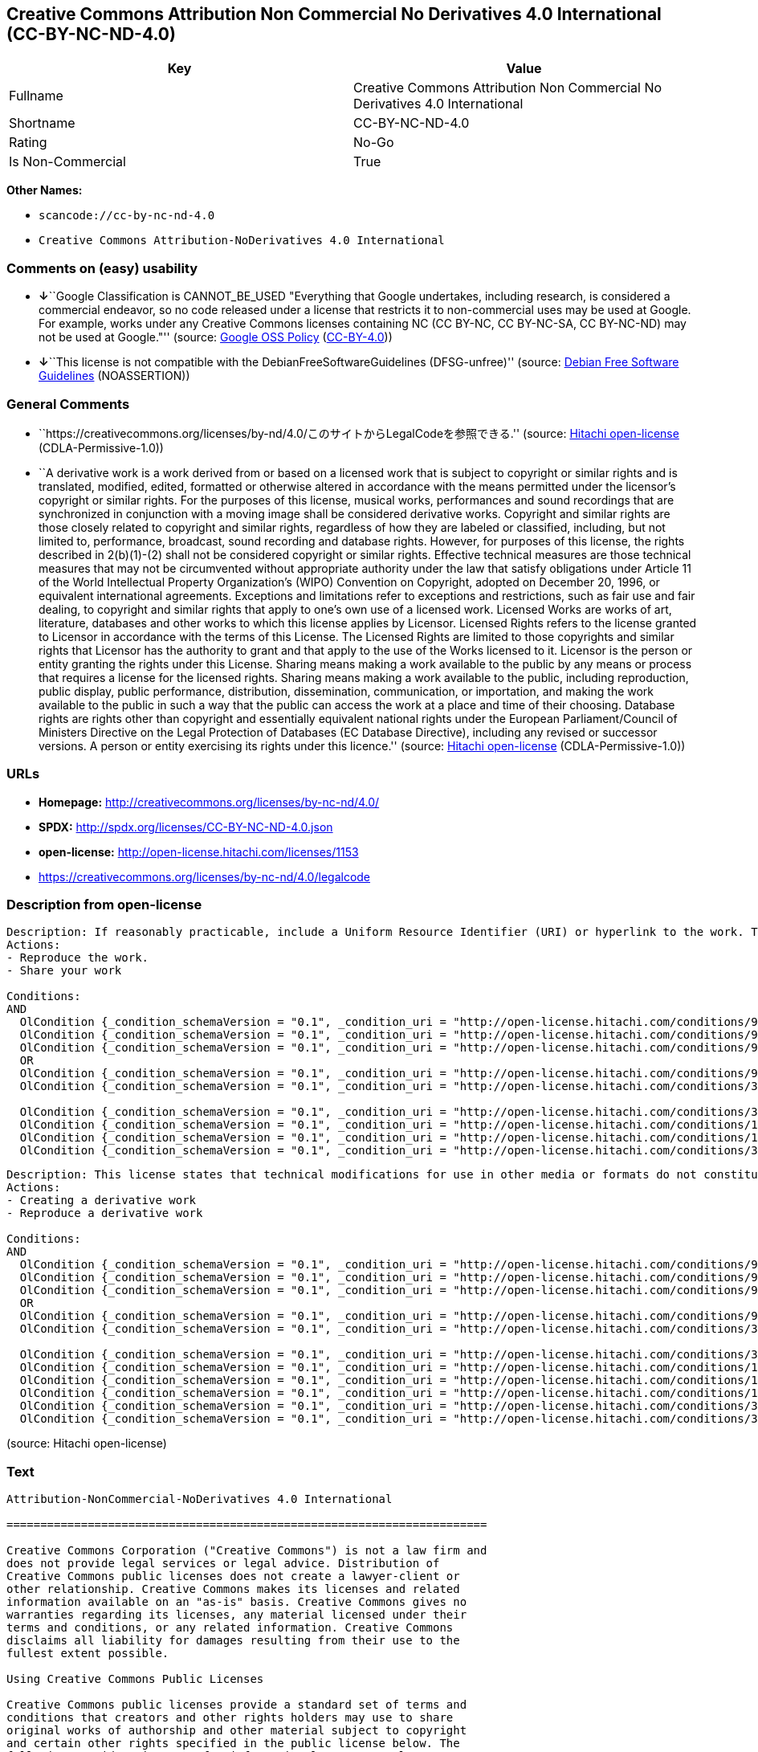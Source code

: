 == Creative Commons Attribution Non Commercial No Derivatives 4.0 International (CC-BY-NC-ND-4.0)

[cols=",",options="header",]
|===
|Key |Value
|Fullname |Creative Commons Attribution Non Commercial No Derivatives
4.0 International

|Shortname |CC-BY-NC-ND-4.0

|Rating |No-Go

|Is Non-Commercial |True
|===

*Other Names:*

* `+scancode://cc-by-nc-nd-4.0+`
* `+Creative Commons Attribution-NoDerivatives 4.0 International+`

=== Comments on (easy) usability

* **↓**``Google Classification is CANNOT_BE_USED "Everything that Google
undertakes, including research, is considered a commercial endeavor, so
no code released under a license that restricts it to non-commercial
uses may be used at Google. For example, works under any Creative
Commons licenses containing NC (CC BY-NC, CC BY-NC-SA, CC BY-NC-ND) may
not be used at Google."'' (source:
https://opensource.google.com/docs/thirdparty/licenses/[Google OSS
Policy]
(https://creativecommons.org/licenses/by/4.0/legalcode[CC-BY-4.0]))
* **↓**``This license is not compatible with the
DebianFreeSoftwareGuidelines (DFSG-unfree)'' (source:
https://wiki.debian.org/DFSGLicenses[Debian Free Software Guidelines]
(NOASSERTION))

=== General Comments

* ``https://creativecommons.org/licenses/by-nd/4.0/このサイトからLegalCodeを参照できる.''
(source: https://github.com/Hitachi/open-license[Hitachi open-license]
(CDLA-Permissive-1.0))
* ``A derivative work is a work derived from or based on a licensed work
that is subject to copyright or similar rights and is translated,
modified, edited, formatted or otherwise altered in accordance with the
means permitted under the licensor's copyright or similar rights. For
the purposes of this license, musical works, performances and sound
recordings that are synchronized in conjunction with a moving image
shall be considered derivative works. Copyright and similar rights are
those closely related to copyright and similar rights, regardless of how
they are labeled or classified, including, but not limited to,
performance, broadcast, sound recording and database rights. However,
for purposes of this license, the rights described in 2(b)(1)-(2) shall
not be considered copyright or similar rights. Effective technical
measures are those technical measures that may not be circumvented
without appropriate authority under the law that satisfy obligations
under Article 11 of the World Intellectual Property Organization's
(WIPO) Convention on Copyright, adopted on December 20, 1996, or
equivalent international agreements. Exceptions and limitations refer to
exceptions and restrictions, such as fair use and fair dealing, to
copyright and similar rights that apply to one's own use of a licensed
work. Licensed Works are works of art, literature, databases and other
works to which this license applies by Licensor. Licensed Rights refers
to the license granted to Licensor in accordance with the terms of this
License. The Licensed Rights are limited to those copyrights and similar
rights that Licensor has the authority to grant and that apply to the
use of the Works licensed to it. Licensor is the person or entity
granting the rights under this License. Sharing means making a work
available to the public by any means or process that requires a license
for the licensed rights. Sharing means making a work available to the
public, including reproduction, public display, public performance,
distribution, dissemination, communication, or importation, and making
the work available to the public in such a way that the public can
access the work at a place and time of their choosing. Database rights
are rights other than copyright and essentially equivalent national
rights under the European Parliament/Council of Ministers Directive on
the Legal Protection of Databases (EC Database Directive), including any
revised or successor versions. A person or entity exercising its rights
under this licence.'' (source:
https://github.com/Hitachi/open-license[Hitachi open-license]
(CDLA-Permissive-1.0))

=== URLs

* *Homepage:* http://creativecommons.org/licenses/by-nc-nd/4.0/
* *SPDX:* http://spdx.org/licenses/CC-BY-NC-ND-4.0.json
* *open-license:* http://open-license.hitachi.com/licenses/1153
* https://creativecommons.org/licenses/by-nc-nd/4.0/legalcode

=== Description from open-license

....
Description: If reasonably practicable, include a Uniform Resource Identifier (URI) or hyperlink to the work. The provision of credits, copyright notices, and information about this license may be satisfied in a manner that is reasonable in the medium, medium, and context in which the work is shared. For example, if there is a Uniform Resource Identifier (URI) or hyperlink containing the required information, the condition shall be satisfied by presenting the URI or hyperlink to the extent reasonably practicable. If the licensed rights include database rights, the right to extract, use, reproduce and share all or substantial portions of the database shall be granted. If the database rights include database rights, you are granted the right to extract, use, reproduce and share all or substantial parts of the database. The database (but not the individual contents) shall be considered a derivative work if the database for which it has database rights includes all or substantial parts of the database. A derivative work is a work that is subject to copyright or similar rights and that is derived from or based on a licensed work, such as a translation, modification, editing, alteration of form, etc., in accordance with the means permitted under the licensor's copyright or similar rights. For the purposes of this license, musical works, performances and sound recordings that are synchronized with moving images shall be considered derivative works. Copyright and similar rights, regardless of how they are labeled or classified, are closely related to copyright and similar rights, including, but not limited to, performance, broadcast, sound recording and database rights. However, for purposes of this license, the rights described in 2(b)(1)-(2) shall not be considered copyright or similar rights. An effective technical measure is a technical measure that may not be circumvented without proper authorization under the law satisfying obligations under Article 11 of the World Intellectual Property Organization (WIPO) Convention on Copyright, adopted on 20 December 1996, or equivalent international agreements. Licensed Works are works of art, literature, databases and other works of authorship to which the Licensor applies this License. Licensed Rights refers to the license granted to Licensor in accordance with the terms of this License. The Licensed Rights are limited to the copyrights and similar rights that Licensor has the authority to grant and that apply to the use of works licensed to it. Licensor is the person or entity granting the rights under this License. Sharing means making a work available to the public by any means or process that requires a license for licensed rights. Sharing means making a work available to the public, including reproduction, public display, public performance, distribution, dissemination, communication, or importation, and in such a way as to enable the public to access the work at a place and time of their choosing. The term "database rights" refers to non-copyright or essentially equivalent national rights under the EC Database Directive on the legal protection of databases, including any revised or successor versions. itself is the person or entity exercising the rights under this licence.
Actions:
- Reproduce the work.
- Share your work

Conditions:
AND
  OlCondition {_condition_schemaVersion = "0.1", _condition_uri = "http://open-license.hitachi.com/conditions/99", _condition_baseUri = "http://open-license.hitachi.com/", _condition_id = "conditions/99", _condition_conditionType = RESTRICTION, _condition_name = No sublicensing of copyrighted material., _condition_description = Sublicense means that a person who has been granted this license re-grants the license so granted to a third party.}
  OlCondition {_condition_schemaVersion = "0.1", _condition_uri = "http://open-license.hitachi.com/conditions/94", _condition_baseUri = "http://open-license.hitachi.com/", _condition_id = "conditions/94", _condition_conditionType = RESTRICTION, _condition_name = Exercise rights in all current and future media and formats, _condition_description = }
  OlCondition {_condition_schemaVersion = "0.1", _condition_uri = "http://open-license.hitachi.com/conditions/95", _condition_baseUri = "http://open-license.hitachi.com/", _condition_id = "conditions/95", _condition_conditionType = RESTRICTION, _condition_name = Make technical changes for use in other media or formats, if necessary, _condition_description = }
  OR
  OlCondition {_condition_schemaVersion = "0.1", _condition_uri = "http://open-license.hitachi.com/conditions/98", _condition_baseUri = "http://open-license.hitachi.com/", _condition_id = "conditions/98", _condition_conditionType = RESTRICTION, _condition_name = Does not present or impose conditions that alter or limit the rights of the recipient to exercise under this license, _condition_description = }
  OlCondition {_condition_schemaVersion = "0.1", _condition_uri = "http://open-license.hitachi.com/conditions/381", _condition_baseUri = "http://open-license.hitachi.com/", _condition_id = "conditions/381", _condition_conditionType = RESTRICTION, _condition_name = Not taking effective technical measures to limit the rights licensed to the recipient of the work, _condition_description = }

  OlCondition {_condition_schemaVersion = "0.1", _condition_uri = "http://open-license.hitachi.com/conditions/370", _condition_baseUri = "http://open-license.hitachi.com/", _condition_id = "conditions/370", _condition_conditionType = OBLIGATION, _condition_name = Provide the specified credit in a reasonable manner., _condition_description = If a pen name is specified, that pen name is also included.}
  OlCondition {_condition_schemaVersion = "0.1", _condition_uri = "http://open-license.hitachi.com/conditions/102", _condition_baseUri = "http://open-license.hitachi.com/", _condition_id = "conditions/102", _condition_conditionType = OBLIGATION, _condition_name = All copyright notices are posted intact., _condition_description = }
  OlCondition {_condition_schemaVersion = "0.1", _condition_uri = "http://open-license.hitachi.com/conditions/100", _condition_baseUri = "http://open-license.hitachi.com/", _condition_id = "conditions/100", _condition_conditionType = OBLIGATION, _condition_name = This license, and the statements about the non-warranty and disclaimer are verbatim, _condition_description = }
  OlCondition {_condition_schemaVersion = "0.1", _condition_uri = "http://open-license.hitachi.com/conditions/371", _condition_baseUri = "http://open-license.hitachi.com/", _condition_id = "conditions/371", _condition_conditionType = OBLIGATION, _condition_name = Include a copy of this license or a Uniform Resource Identifier (URI) or hyperlink identifying this license, _condition_description = }


....

....
Description: This license states that technical modifications for use in other media or formats do not constitute the creation of a derivative work. Where reasonably practicable, include a Uniform Resource Identifier (URI) or hyperlink to the work. The provision of credits, copyright notices, and information about this license or modifications to the work may be satisfied in a manner that is reasonable in the medium, means, and context in which the work is shared. For example, if there is a Uniform Resource Identifier (URI) or hyperlink containing the required information, the condition shall be satisfied by presenting the URI or hyperlink to the extent reasonably practicable. If the licensed rights include database rights, the right to extract, use, reproduce and share all or substantial portions of the database shall be granted. If the database rights include database rights, you are granted the right to extract, use, reproduce and share all or substantial parts of the database. The database (but not the individual contents) shall be considered a derivative work if the database for which it has database rights includes all or substantial parts of the database. A derivative work is a work that is subject to copyright or similar rights and that is derived from or based on a licensed work, such as a translation, modification, editing, alteration of form, etc., in accordance with the means permitted under the licensor's copyright or similar rights. For the purposes of this license, musical works, performances and sound recordings that are synchronized with moving images shall be considered derivative works. Copyright and similar rights, regardless of how they are labeled or classified, are closely related to copyright and similar rights, including, but not limited to, performance, broadcast, sound recording and database rights. However, for purposes of this license, the rights described in 2(b)(1)-(2) shall not be considered copyright or similar rights. An effective technical measure is a technical measure that may not be circumvented without proper authorization under the law satisfying obligations under Article 11 of the World Intellectual Property Organization (WIPO) Convention on Copyright, adopted on 20 December 1996, or equivalent international agreements. Licensed Works are works of art, literature, databases and other works of authorship to which the Licensor applies this License. Licensed Rights refers to the license granted to Licensor in accordance with the terms of this License. The Licensed Rights are limited to the copyrights and similar rights that Licensor has the authority to grant and that apply to the use of works licensed to it. Licensor is the person or entity granting the rights under this License. Sharing means making a work available to the public by any means or process that requires a license for licensed rights. Sharing means making a work available to the public, including reproduction, public display, public performance, distribution, dissemination, communication, or importation, and in such a way as to enable the public to access the work at a place and time of their choosing. The term "database rights" refers to non-copyright or essentially equivalent national rights under the EC Database Directive on the legal protection of databases, including any revised or successor versions. itself is the person or entity exercising the rights under this licence.
Actions:
- Creating a derivative work
- Reproduce a derivative work

Conditions:
AND
  OlCondition {_condition_schemaVersion = "0.1", _condition_uri = "http://open-license.hitachi.com/conditions/99", _condition_baseUri = "http://open-license.hitachi.com/", _condition_id = "conditions/99", _condition_conditionType = RESTRICTION, _condition_name = No sublicensing of copyrighted material., _condition_description = Sublicense means that a person who has been granted this license re-grants the license so granted to a third party.}
  OlCondition {_condition_schemaVersion = "0.1", _condition_uri = "http://open-license.hitachi.com/conditions/94", _condition_baseUri = "http://open-license.hitachi.com/", _condition_id = "conditions/94", _condition_conditionType = RESTRICTION, _condition_name = Exercise rights in all current and future media and formats, _condition_description = }
  OlCondition {_condition_schemaVersion = "0.1", _condition_uri = "http://open-license.hitachi.com/conditions/95", _condition_baseUri = "http://open-license.hitachi.com/", _condition_id = "conditions/95", _condition_conditionType = RESTRICTION, _condition_name = Make technical changes for use in other media or formats, if necessary, _condition_description = }
  OR
  OlCondition {_condition_schemaVersion = "0.1", _condition_uri = "http://open-license.hitachi.com/conditions/98", _condition_baseUri = "http://open-license.hitachi.com/", _condition_id = "conditions/98", _condition_conditionType = RESTRICTION, _condition_name = Does not present or impose conditions that alter or limit the rights of the recipient to exercise under this license, _condition_description = }
  OlCondition {_condition_schemaVersion = "0.1", _condition_uri = "http://open-license.hitachi.com/conditions/381", _condition_baseUri = "http://open-license.hitachi.com/", _condition_id = "conditions/381", _condition_conditionType = RESTRICTION, _condition_name = Not taking effective technical measures to limit the rights licensed to the recipient of the work, _condition_description = }

  OlCondition {_condition_schemaVersion = "0.1", _condition_uri = "http://open-license.hitachi.com/conditions/370", _condition_baseUri = "http://open-license.hitachi.com/", _condition_id = "conditions/370", _condition_conditionType = OBLIGATION, _condition_name = Provide the specified credit in a reasonable manner., _condition_description = If a pen name is specified, that pen name is also included.}
  OlCondition {_condition_schemaVersion = "0.1", _condition_uri = "http://open-license.hitachi.com/conditions/102", _condition_baseUri = "http://open-license.hitachi.com/", _condition_id = "conditions/102", _condition_conditionType = OBLIGATION, _condition_name = All copyright notices are posted intact., _condition_description = }
  OlCondition {_condition_schemaVersion = "0.1", _condition_uri = "http://open-license.hitachi.com/conditions/100", _condition_baseUri = "http://open-license.hitachi.com/", _condition_id = "conditions/100", _condition_conditionType = OBLIGATION, _condition_name = This license, and the statements about the non-warranty and disclaimer are verbatim, _condition_description = }
  OlCondition {_condition_schemaVersion = "0.1", _condition_uri = "http://open-license.hitachi.com/conditions/172", _condition_baseUri = "http://open-license.hitachi.com/", _condition_id = "conditions/172", _condition_conditionType = OBLIGATION, _condition_name = Include a summary of the changes you have made, _condition_description = }
  OlCondition {_condition_schemaVersion = "0.1", _condition_uri = "http://open-license.hitachi.com/conditions/379", _condition_baseUri = "http://open-license.hitachi.com/", _condition_id = "conditions/379", _condition_conditionType = OBLIGATION, _condition_name = Include a summary of the changes included in the work, _condition_description = }
  OlCondition {_condition_schemaVersion = "0.1", _condition_uri = "http://open-license.hitachi.com/conditions/371", _condition_baseUri = "http://open-license.hitachi.com/", _condition_id = "conditions/371", _condition_conditionType = OBLIGATION, _condition_name = Include a copy of this license or a Uniform Resource Identifier (URI) or hyperlink identifying this license, _condition_description = }


....

(source: Hitachi open-license)

=== Text

....
Attribution-NonCommercial-NoDerivatives 4.0 International

=======================================================================

Creative Commons Corporation ("Creative Commons") is not a law firm and
does not provide legal services or legal advice. Distribution of
Creative Commons public licenses does not create a lawyer-client or
other relationship. Creative Commons makes its licenses and related
information available on an "as-is" basis. Creative Commons gives no
warranties regarding its licenses, any material licensed under their
terms and conditions, or any related information. Creative Commons
disclaims all liability for damages resulting from their use to the
fullest extent possible.

Using Creative Commons Public Licenses

Creative Commons public licenses provide a standard set of terms and
conditions that creators and other rights holders may use to share
original works of authorship and other material subject to copyright
and certain other rights specified in the public license below. The
following considerations are for informational purposes only, are not
exhaustive, and do not form part of our licenses.

     Considerations for licensors: Our public licenses are
     intended for use by those authorized to give the public
     permission to use material in ways otherwise restricted by
     copyright and certain other rights. Our licenses are
     irrevocable. Licensors should read and understand the terms
     and conditions of the license they choose before applying it.
     Licensors should also secure all rights necessary before
     applying our licenses so that the public can reuse the
     material as expected. Licensors should clearly mark any
     material not subject to the license. This includes other CC-
     licensed material, or material used under an exception or
     limitation to copyright. More considerations for licensors:
	wiki.creativecommons.org/Considerations_for_licensors

     Considerations for the public: By using one of our public
     licenses, a licensor grants the public permission to use the
     licensed material under specified terms and conditions. If
     the licensor's permission is not necessary for any reason--for
     example, because of any applicable exception or limitation to
     copyright--then that use is not regulated by the license. Our
     licenses grant only permissions under copyright and certain
     other rights that a licensor has authority to grant. Use of
     the licensed material may still be restricted for other
     reasons, including because others have copyright or other
     rights in the material. A licensor may make special requests,
     such as asking that all changes be marked or described.
     Although not required by our licenses, you are encouraged to
     respect those requests where reasonable. More considerations
     for the public: 
	wiki.creativecommons.org/Considerations_for_licensees

=======================================================================

Creative Commons Attribution-NonCommercial-NoDerivatives 4.0
International Public License

By exercising the Licensed Rights (defined below), You accept and agree
to be bound by the terms and conditions of this Creative Commons
Attribution-NonCommercial-NoDerivatives 4.0 International Public
License ("Public License"). To the extent this Public License may be
interpreted as a contract, You are granted the Licensed Rights in
consideration of Your acceptance of these terms and conditions, and the
Licensor grants You such rights in consideration of benefits the
Licensor receives from making the Licensed Material available under
these terms and conditions.


Section 1 -- Definitions.

  a. Adapted Material means material subject to Copyright and Similar
     Rights that is derived from or based upon the Licensed Material
     and in which the Licensed Material is translated, altered,
     arranged, transformed, or otherwise modified in a manner requiring
     permission under the Copyright and Similar Rights held by the
     Licensor. For purposes of this Public License, where the Licensed
     Material is a musical work, performance, or sound recording,
     Adapted Material is always produced where the Licensed Material is
     synched in timed relation with a moving image.

  b. Copyright and Similar Rights means copyright and/or similar rights
     closely related to copyright including, without limitation,
     performance, broadcast, sound recording, and Sui Generis Database
     Rights, without regard to how the rights are labeled or
     categorized. For purposes of this Public License, the rights
     specified in Section 2(b)(1)-(2) are not Copyright and Similar
     Rights.

  c. Effective Technological Measures means those measures that, in the
     absence of proper authority, may not be circumvented under laws
     fulfilling obligations under Article 11 of the WIPO Copyright
     Treaty adopted on December 20, 1996, and/or similar international
     agreements.

  d. Exceptions and Limitations means fair use, fair dealing, and/or
     any other exception or limitation to Copyright and Similar Rights
     that applies to Your use of the Licensed Material.

  e. Licensed Material means the artistic or literary work, database,
     or other material to which the Licensor applied this Public
     License.

  f. Licensed Rights means the rights granted to You subject to the
     terms and conditions of this Public License, which are limited to
     all Copyright and Similar Rights that apply to Your use of the
     Licensed Material and that the Licensor has authority to license.

  g. Licensor means the individual(s) or entity(ies) granting rights
     under this Public License.

  h. NonCommercial means not primarily intended for or directed towards
     commercial advantage or monetary compensation. For purposes of
     this Public License, the exchange of the Licensed Material for
     other material subject to Copyright and Similar Rights by digital
     file-sharing or similar means is NonCommercial provided there is
     no payment of monetary compensation in connection with the
     exchange.

  i. Share means to provide material to the public by any means or
     process that requires permission under the Licensed Rights, such
     as reproduction, public display, public performance, distribution,
     dissemination, communication, or importation, and to make material
     available to the public including in ways that members of the
     public may access the material from a place and at a time
     individually chosen by them.

  j. Sui Generis Database Rights means rights other than copyright
     resulting from Directive 96/9/EC of the European Parliament and of
     the Council of 11 March 1996 on the legal protection of databases,
     as amended and/or succeeded, as well as other essentially
     equivalent rights anywhere in the world.

  k. You means the individual or entity exercising the Licensed Rights
     under this Public License. Your has a corresponding meaning.


Section 2 -- Scope.

  a. License grant.

       1. Subject to the terms and conditions of this Public License,
          the Licensor hereby grants You a worldwide, royalty-free,
          non-sublicensable, non-exclusive, irrevocable license to
          exercise the Licensed Rights in the Licensed Material to:

            a. reproduce and Share the Licensed Material, in whole or
               in part, for NonCommercial purposes only; and

            b. produce and reproduce, but not Share, Adapted Material
               for NonCommercial purposes only.

       2. Exceptions and Limitations. For the avoidance of doubt, where
          Exceptions and Limitations apply to Your use, this Public
          License does not apply, and You do not need to comply with
          its terms and conditions.

       3. Term. The term of this Public License is specified in Section
          6(a).

       4. Media and formats; technical modifications allowed. The
          Licensor authorizes You to exercise the Licensed Rights in
          all media and formats whether now known or hereafter created,
          and to make technical modifications necessary to do so. The
          Licensor waives and/or agrees not to assert any right or
          authority to forbid You from making technical modifications
          necessary to exercise the Licensed Rights, including
          technical modifications necessary to circumvent Effective
          Technological Measures. For purposes of this Public License,
          simply making modifications authorized by this Section 2(a)
          (4) never produces Adapted Material.

       5. Downstream recipients.

            a. Offer from the Licensor -- Licensed Material. Every
               recipient of the Licensed Material automatically
               receives an offer from the Licensor to exercise the
               Licensed Rights under the terms and conditions of this
               Public License.

            b. No downstream restrictions. You may not offer or impose
               any additional or different terms or conditions on, or
               apply any Effective Technological Measures to, the
               Licensed Material if doing so restricts exercise of the
               Licensed Rights by any recipient of the Licensed
               Material.

       6. No endorsement. Nothing in this Public License constitutes or
          may be construed as permission to assert or imply that You
          are, or that Your use of the Licensed Material is, connected
          with, or sponsored, endorsed, or granted official status by,
          the Licensor or others designated to receive attribution as
          provided in Section 3(a)(1)(A)(i).

  b. Other rights.

       1. Moral rights, such as the right of integrity, are not
          licensed under this Public License, nor are publicity,
          privacy, and/or other similar personality rights; however, to
          the extent possible, the Licensor waives and/or agrees not to
          assert any such rights held by the Licensor to the limited
          extent necessary to allow You to exercise the Licensed
          Rights, but not otherwise.

       2. Patent and trademark rights are not licensed under this
          Public License.

       3. To the extent possible, the Licensor waives any right to
          collect royalties from You for the exercise of the Licensed
          Rights, whether directly or through a collecting society
          under any voluntary or waivable statutory or compulsory
          licensing scheme. In all other cases the Licensor expressly
          reserves any right to collect such royalties, including when
          the Licensed Material is used other than for NonCommercial
          purposes.


Section 3 -- License Conditions.

Your exercise of the Licensed Rights is expressly made subject to the
following conditions.

  a. Attribution.

       1. If You Share the Licensed Material, You must:

            a. retain the following if it is supplied by the Licensor
               with the Licensed Material:

                 i. identification of the creator(s) of the Licensed
                    Material and any others designated to receive
                    attribution, in any reasonable manner requested by
                    the Licensor (including by pseudonym if
                    designated);

                ii. a copyright notice;

               iii. a notice that refers to this Public License;

                iv. a notice that refers to the disclaimer of
                    warranties;

                 v. a URI or hyperlink to the Licensed Material to the
                    extent reasonably practicable;

            b. indicate if You modified the Licensed Material and
               retain an indication of any previous modifications; and

            c. indicate the Licensed Material is licensed under this
               Public License, and include the text of, or the URI or
               hyperlink to, this Public License.

          For the avoidance of doubt, You do not have permission under
          this Public License to Share Adapted Material.

       2. You may satisfy the conditions in Section 3(a)(1) in any
          reasonable manner based on the medium, means, and context in
          which You Share the Licensed Material. For example, it may be
          reasonable to satisfy the conditions by providing a URI or
          hyperlink to a resource that includes the required
          information.

       3. If requested by the Licensor, You must remove any of the
          information required by Section 3(a)(1)(A) to the extent
          reasonably practicable.


Section 4 -- Sui Generis Database Rights.

Where the Licensed Rights include Sui Generis Database Rights that
apply to Your use of the Licensed Material:

  a. for the avoidance of doubt, Section 2(a)(1) grants You the right
     to extract, reuse, reproduce, and Share all or a substantial
     portion of the contents of the database for NonCommercial purposes
     only and provided You do not Share Adapted Material;

  b. if You include all or a substantial portion of the database
     contents in a database in which You have Sui Generis Database
     Rights, then the database in which You have Sui Generis Database
     Rights (but not its individual contents) is Adapted Material; and

  c. You must comply with the conditions in Section 3(a) if You Share
     all or a substantial portion of the contents of the database.

For the avoidance of doubt, this Section 4 supplements and does not
replace Your obligations under this Public License where the Licensed
Rights include other Copyright and Similar Rights.


Section 5 -- Disclaimer of Warranties and Limitation of Liability.

  a. UNLESS OTHERWISE SEPARATELY UNDERTAKEN BY THE LICENSOR, TO THE
     EXTENT POSSIBLE, THE LICENSOR OFFERS THE LICENSED MATERIAL AS-IS
     AND AS-AVAILABLE, AND MAKES NO REPRESENTATIONS OR WARRANTIES OF
     ANY KIND CONCERNING THE LICENSED MATERIAL, WHETHER EXPRESS,
     IMPLIED, STATUTORY, OR OTHER. THIS INCLUDES, WITHOUT LIMITATION,
     WARRANTIES OF TITLE, MERCHANTABILITY, FITNESS FOR A PARTICULAR
     PURPOSE, NON-INFRINGEMENT, ABSENCE OF LATENT OR OTHER DEFECTS,
     ACCURACY, OR THE PRESENCE OR ABSENCE OF ERRORS, WHETHER OR NOT
     KNOWN OR DISCOVERABLE. WHERE DISCLAIMERS OF WARRANTIES ARE NOT
     ALLOWED IN FULL OR IN PART, THIS DISCLAIMER MAY NOT APPLY TO YOU.

  b. TO THE EXTENT POSSIBLE, IN NO EVENT WILL THE LICENSOR BE LIABLE
     TO YOU ON ANY LEGAL THEORY (INCLUDING, WITHOUT LIMITATION,
     NEGLIGENCE) OR OTHERWISE FOR ANY DIRECT, SPECIAL, INDIRECT,
     INCIDENTAL, CONSEQUENTIAL, PUNITIVE, EXEMPLARY, OR OTHER LOSSES,
     COSTS, EXPENSES, OR DAMAGES ARISING OUT OF THIS PUBLIC LICENSE OR
     USE OF THE LICENSED MATERIAL, EVEN IF THE LICENSOR HAS BEEN
     ADVISED OF THE POSSIBILITY OF SUCH LOSSES, COSTS, EXPENSES, OR
     DAMAGES. WHERE A LIMITATION OF LIABILITY IS NOT ALLOWED IN FULL OR
     IN PART, THIS LIMITATION MAY NOT APPLY TO YOU.

  c. The disclaimer of warranties and limitation of liability provided
     above shall be interpreted in a manner that, to the extent
     possible, most closely approximates an absolute disclaimer and
     waiver of all liability.


Section 6 -- Term and Termination.

  a. This Public License applies for the term of the Copyright and
     Similar Rights licensed here. However, if You fail to comply with
     this Public License, then Your rights under this Public License
     terminate automatically.

  b. Where Your right to use the Licensed Material has terminated under
     Section 6(a), it reinstates:

       1. automatically as of the date the violation is cured, provided
          it is cured within 30 days of Your discovery of the
          violation; or

       2. upon express reinstatement by the Licensor.

     For the avoidance of doubt, this Section 6(b) does not affect any
     right the Licensor may have to seek remedies for Your violations
     of this Public License.

  c. For the avoidance of doubt, the Licensor may also offer the
     Licensed Material under separate terms or conditions or stop
     distributing the Licensed Material at any time; however, doing so
     will not terminate this Public License.

  d. Sections 1, 5, 6, 7, and 8 survive termination of this Public
     License.


Section 7 -- Other Terms and Conditions.

  a. The Licensor shall not be bound by any additional or different
     terms or conditions communicated by You unless expressly agreed.

  b. Any arrangements, understandings, or agreements regarding the
     Licensed Material not stated herein are separate from and
     independent of the terms and conditions of this Public License.


Section 8 -- Interpretation.

  a. For the avoidance of doubt, this Public License does not, and
     shall not be interpreted to, reduce, limit, restrict, or impose
     conditions on any use of the Licensed Material that could lawfully
     be made without permission under this Public License.

  b. To the extent possible, if any provision of this Public License is
     deemed unenforceable, it shall be automatically reformed to the
     minimum extent necessary to make it enforceable. If the provision
     cannot be reformed, it shall be severed from this Public License
     without affecting the enforceability of the remaining terms and
     conditions.

  c. No term or condition of this Public License will be waived and no
     failure to comply consented to unless expressly agreed to by the
     Licensor.

  d. Nothing in this Public License constitutes or may be interpreted
     as a limitation upon, or waiver of, any privileges and immunities
     that apply to the Licensor or You, including from the legal
     processes of any jurisdiction or authority.

=======================================================================

Creative Commons is not a party to its public
licenses. Notwithstanding, Creative Commons may elect to apply one of
its public licenses to material it publishes and in those instances
will be considered the “Licensor.” The text of the Creative Commons
public licenses is dedicated to the public domain under the CC0 Public
Domain Dedication. Except for the limited purpose of indicating that
material is shared under a Creative Commons public license or as
otherwise permitted by the Creative Commons policies published at
creativecommons.org/policies, Creative Commons does not authorize the
use of the trademark "Creative Commons" or any other trademark or logo
of Creative Commons without its prior written consent including,
without limitation, in connection with any unauthorized modifications
to any of its public licenses or any other arrangements,
understandings, or agreements concerning use of licensed material. For
the avoidance of doubt, this paragraph does not form part of the
public licenses.

Creative Commons may be contacted at creativecommons.org.
....

'''''

=== Raw Data

==== Facts

* LicenseName
* Override
* https://spdx.org/licenses/CC-BY-NC-ND-4.0.html[SPDX] (all data [in
this repository] is generated)
* https://github.com/nexB/scancode-toolkit/blob/develop/src/licensedcode/data/licenses/cc-by-nc-nd-4.0.yml[Scancode]
(CC0-1.0)
* https://opensource.google.com/docs/thirdparty/licenses/[Google OSS
Policy]
(https://creativecommons.org/licenses/by/4.0/legalcode[CC-BY-4.0])
* https://wiki.debian.org/DFSGLicenses[Debian Free Software Guidelines]
(NOASSERTION)
* https://github.com/Hitachi/open-license[Hitachi open-license]
(CDLA-Permissive-1.0)

==== Raw JSON

....
{
    "__impliedNames": [
        "CC-BY-NC-ND-4.0",
        "Creative Commons Attribution Non Commercial No Derivatives 4.0 International",
        "scancode://cc-by-nc-nd-4.0",
        "Creative Commons Attribution-NoDerivatives 4.0 International"
    ],
    "__impliedId": "CC-BY-NC-ND-4.0",
    "__impliedAmbiguousNames": [
        "Creative Commons Attribution-Non Commercial-Share Alike (CC-by-nc-sa)"
    ],
    "__impliedRatingState": [
        [
            "Override",
            {
                "tag": "FinalRating",
                "contents": {
                    "tag": "RNoGo"
                }
            }
        ]
    ],
    "__impliedComments": [
        [
            "Hitachi open-license",
            [
                "https://creativecommons.org/licenses/by-nd/4.0/ãã®ãµã¤ãããLegalCodeãåç§ã§ãã.",
                "A derivative work is a work derived from or based on a licensed work that is subject to copyright or similar rights and is translated, modified, edited, formatted or otherwise altered in accordance with the means permitted under the licensor's copyright or similar rights. For the purposes of this license, musical works, performances and sound recordings that are synchronized in conjunction with a moving image shall be considered derivative works. Copyright and similar rights are those closely related to copyright and similar rights, regardless of how they are labeled or classified, including, but not limited to, performance, broadcast, sound recording and database rights. However, for purposes of this license, the rights described in 2(b)(1)-(2) shall not be considered copyright or similar rights. Effective technical measures are those technical measures that may not be circumvented without appropriate authority under the law that satisfy obligations under Article 11 of the World Intellectual Property Organization's (WIPO) Convention on Copyright, adopted on December 20, 1996, or equivalent international agreements. Exceptions and limitations refer to exceptions and restrictions, such as fair use and fair dealing, to copyright and similar rights that apply to one's own use of a licensed work. Licensed Works are works of art, literature, databases and other works to which this license applies by Licensor. Licensed Rights refers to the license granted to Licensor in accordance with the terms of this License. The Licensed Rights are limited to those copyrights and similar rights that Licensor has the authority to grant and that apply to the use of the Works licensed to it. Licensor is the person or entity granting the rights under this License. Sharing means making a work available to the public by any means or process that requires a license for the licensed rights. Sharing means making a work available to the public, including reproduction, public display, public performance, distribution, dissemination, communication, or importation, and making the work available to the public in such a way that the public can access the work at a place and time of their choosing. Database rights are rights other than copyright and essentially equivalent national rights under the European Parliament/Council of Ministers Directive on the Legal Protection of Databases (EC Database Directive), including any revised or successor versions. A person or entity exercising its rights under this licence."
            ]
        ]
    ],
    "__impliedNonCommercial": true,
    "facts": {
        "LicenseName": {
            "implications": {
                "__impliedNames": [
                    "CC-BY-NC-ND-4.0"
                ],
                "__impliedId": "CC-BY-NC-ND-4.0"
            },
            "shortname": "CC-BY-NC-ND-4.0",
            "otherNames": []
        },
        "SPDX": {
            "isSPDXLicenseDeprecated": false,
            "spdxFullName": "Creative Commons Attribution Non Commercial No Derivatives 4.0 International",
            "spdxDetailsURL": "http://spdx.org/licenses/CC-BY-NC-ND-4.0.json",
            "_sourceURL": "https://spdx.org/licenses/CC-BY-NC-ND-4.0.html",
            "spdxLicIsOSIApproved": false,
            "spdxSeeAlso": [
                "https://creativecommons.org/licenses/by-nc-nd/4.0/legalcode"
            ],
            "_implications": {
                "__impliedNames": [
                    "CC-BY-NC-ND-4.0",
                    "Creative Commons Attribution Non Commercial No Derivatives 4.0 International"
                ],
                "__impliedId": "CC-BY-NC-ND-4.0",
                "__isOsiApproved": false,
                "__impliedURLs": [
                    [
                        "SPDX",
                        "http://spdx.org/licenses/CC-BY-NC-ND-4.0.json"
                    ],
                    [
                        null,
                        "https://creativecommons.org/licenses/by-nc-nd/4.0/legalcode"
                    ]
                ]
            },
            "spdxLicenseId": "CC-BY-NC-ND-4.0"
        },
        "Scancode": {
            "otherUrls": [
                "https://creativecommons.org/licenses/by-nc-nd/4.0/legalcode"
            ],
            "homepageUrl": "http://creativecommons.org/licenses/by-nc-nd/4.0/",
            "shortName": "CC-BY-NC-ND-4.0",
            "textUrls": null,
            "text": "Attribution-NonCommercial-NoDerivatives 4.0 International\n\n=======================================================================\n\nCreative Commons Corporation (\"Creative Commons\") is not a law firm and\ndoes not provide legal services or legal advice. Distribution of\nCreative Commons public licenses does not create a lawyer-client or\nother relationship. Creative Commons makes its licenses and related\ninformation available on an \"as-is\" basis. Creative Commons gives no\nwarranties regarding its licenses, any material licensed under their\nterms and conditions, or any related information. Creative Commons\ndisclaims all liability for damages resulting from their use to the\nfullest extent possible.\n\nUsing Creative Commons Public Licenses\n\nCreative Commons public licenses provide a standard set of terms and\nconditions that creators and other rights holders may use to share\noriginal works of authorship and other material subject to copyright\nand certain other rights specified in the public license below. The\nfollowing considerations are for informational purposes only, are not\nexhaustive, and do not form part of our licenses.\n\n     Considerations for licensors: Our public licenses are\n     intended for use by those authorized to give the public\n     permission to use material in ways otherwise restricted by\n     copyright and certain other rights. Our licenses are\n     irrevocable. Licensors should read and understand the terms\n     and conditions of the license they choose before applying it.\n     Licensors should also secure all rights necessary before\n     applying our licenses so that the public can reuse the\n     material as expected. Licensors should clearly mark any\n     material not subject to the license. This includes other CC-\n     licensed material, or material used under an exception or\n     limitation to copyright. More considerations for licensors:\n\twiki.creativecommons.org/Considerations_for_licensors\n\n     Considerations for the public: By using one of our public\n     licenses, a licensor grants the public permission to use the\n     licensed material under specified terms and conditions. If\n     the licensor's permission is not necessary for any reason--for\n     example, because of any applicable exception or limitation to\n     copyright--then that use is not regulated by the license. Our\n     licenses grant only permissions under copyright and certain\n     other rights that a licensor has authority to grant. Use of\n     the licensed material may still be restricted for other\n     reasons, including because others have copyright or other\n     rights in the material. A licensor may make special requests,\n     such as asking that all changes be marked or described.\n     Although not required by our licenses, you are encouraged to\n     respect those requests where reasonable. More considerations\n     for the public: \n\twiki.creativecommons.org/Considerations_for_licensees\n\n=======================================================================\n\nCreative Commons Attribution-NonCommercial-NoDerivatives 4.0\nInternational Public License\n\nBy exercising the Licensed Rights (defined below), You accept and agree\nto be bound by the terms and conditions of this Creative Commons\nAttribution-NonCommercial-NoDerivatives 4.0 International Public\nLicense (\"Public License\"). To the extent this Public License may be\ninterpreted as a contract, You are granted the Licensed Rights in\nconsideration of Your acceptance of these terms and conditions, and the\nLicensor grants You such rights in consideration of benefits the\nLicensor receives from making the Licensed Material available under\nthese terms and conditions.\n\n\nSection 1 -- Definitions.\n\n  a. Adapted Material means material subject to Copyright and Similar\n     Rights that is derived from or based upon the Licensed Material\n     and in which the Licensed Material is translated, altered,\n     arranged, transformed, or otherwise modified in a manner requiring\n     permission under the Copyright and Similar Rights held by the\n     Licensor. For purposes of this Public License, where the Licensed\n     Material is a musical work, performance, or sound recording,\n     Adapted Material is always produced where the Licensed Material is\n     synched in timed relation with a moving image.\n\n  b. Copyright and Similar Rights means copyright and/or similar rights\n     closely related to copyright including, without limitation,\n     performance, broadcast, sound recording, and Sui Generis Database\n     Rights, without regard to how the rights are labeled or\n     categorized. For purposes of this Public License, the rights\n     specified in Section 2(b)(1)-(2) are not Copyright and Similar\n     Rights.\n\n  c. Effective Technological Measures means those measures that, in the\n     absence of proper authority, may not be circumvented under laws\n     fulfilling obligations under Article 11 of the WIPO Copyright\n     Treaty adopted on December 20, 1996, and/or similar international\n     agreements.\n\n  d. Exceptions and Limitations means fair use, fair dealing, and/or\n     any other exception or limitation to Copyright and Similar Rights\n     that applies to Your use of the Licensed Material.\n\n  e. Licensed Material means the artistic or literary work, database,\n     or other material to which the Licensor applied this Public\n     License.\n\n  f. Licensed Rights means the rights granted to You subject to the\n     terms and conditions of this Public License, which are limited to\n     all Copyright and Similar Rights that apply to Your use of the\n     Licensed Material and that the Licensor has authority to license.\n\n  g. Licensor means the individual(s) or entity(ies) granting rights\n     under this Public License.\n\n  h. NonCommercial means not primarily intended for or directed towards\n     commercial advantage or monetary compensation. For purposes of\n     this Public License, the exchange of the Licensed Material for\n     other material subject to Copyright and Similar Rights by digital\n     file-sharing or similar means is NonCommercial provided there is\n     no payment of monetary compensation in connection with the\n     exchange.\n\n  i. Share means to provide material to the public by any means or\n     process that requires permission under the Licensed Rights, such\n     as reproduction, public display, public performance, distribution,\n     dissemination, communication, or importation, and to make material\n     available to the public including in ways that members of the\n     public may access the material from a place and at a time\n     individually chosen by them.\n\n  j. Sui Generis Database Rights means rights other than copyright\n     resulting from Directive 96/9/EC of the European Parliament and of\n     the Council of 11 March 1996 on the legal protection of databases,\n     as amended and/or succeeded, as well as other essentially\n     equivalent rights anywhere in the world.\n\n  k. You means the individual or entity exercising the Licensed Rights\n     under this Public License. Your has a corresponding meaning.\n\n\nSection 2 -- Scope.\n\n  a. License grant.\n\n       1. Subject to the terms and conditions of this Public License,\n          the Licensor hereby grants You a worldwide, royalty-free,\n          non-sublicensable, non-exclusive, irrevocable license to\n          exercise the Licensed Rights in the Licensed Material to:\n\n            a. reproduce and Share the Licensed Material, in whole or\n               in part, for NonCommercial purposes only; and\n\n            b. produce and reproduce, but not Share, Adapted Material\n               for NonCommercial purposes only.\n\n       2. Exceptions and Limitations. For the avoidance of doubt, where\n          Exceptions and Limitations apply to Your use, this Public\n          License does not apply, and You do not need to comply with\n          its terms and conditions.\n\n       3. Term. The term of this Public License is specified in Section\n          6(a).\n\n       4. Media and formats; technical modifications allowed. The\n          Licensor authorizes You to exercise the Licensed Rights in\n          all media and formats whether now known or hereafter created,\n          and to make technical modifications necessary to do so. The\n          Licensor waives and/or agrees not to assert any right or\n          authority to forbid You from making technical modifications\n          necessary to exercise the Licensed Rights, including\n          technical modifications necessary to circumvent Effective\n          Technological Measures. For purposes of this Public License,\n          simply making modifications authorized by this Section 2(a)\n          (4) never produces Adapted Material.\n\n       5. Downstream recipients.\n\n            a. Offer from the Licensor -- Licensed Material. Every\n               recipient of the Licensed Material automatically\n               receives an offer from the Licensor to exercise the\n               Licensed Rights under the terms and conditions of this\n               Public License.\n\n            b. No downstream restrictions. You may not offer or impose\n               any additional or different terms or conditions on, or\n               apply any Effective Technological Measures to, the\n               Licensed Material if doing so restricts exercise of the\n               Licensed Rights by any recipient of the Licensed\n               Material.\n\n       6. No endorsement. Nothing in this Public License constitutes or\n          may be construed as permission to assert or imply that You\n          are, or that Your use of the Licensed Material is, connected\n          with, or sponsored, endorsed, or granted official status by,\n          the Licensor or others designated to receive attribution as\n          provided in Section 3(a)(1)(A)(i).\n\n  b. Other rights.\n\n       1. Moral rights, such as the right of integrity, are not\n          licensed under this Public License, nor are publicity,\n          privacy, and/or other similar personality rights; however, to\n          the extent possible, the Licensor waives and/or agrees not to\n          assert any such rights held by the Licensor to the limited\n          extent necessary to allow You to exercise the Licensed\n          Rights, but not otherwise.\n\n       2. Patent and trademark rights are not licensed under this\n          Public License.\n\n       3. To the extent possible, the Licensor waives any right to\n          collect royalties from You for the exercise of the Licensed\n          Rights, whether directly or through a collecting society\n          under any voluntary or waivable statutory or compulsory\n          licensing scheme. In all other cases the Licensor expressly\n          reserves any right to collect such royalties, including when\n          the Licensed Material is used other than for NonCommercial\n          purposes.\n\n\nSection 3 -- License Conditions.\n\nYour exercise of the Licensed Rights is expressly made subject to the\nfollowing conditions.\n\n  a. Attribution.\n\n       1. If You Share the Licensed Material, You must:\n\n            a. retain the following if it is supplied by the Licensor\n               with the Licensed Material:\n\n                 i. identification of the creator(s) of the Licensed\n                    Material and any others designated to receive\n                    attribution, in any reasonable manner requested by\n                    the Licensor (including by pseudonym if\n                    designated);\n\n                ii. a copyright notice;\n\n               iii. a notice that refers to this Public License;\n\n                iv. a notice that refers to the disclaimer of\n                    warranties;\n\n                 v. a URI or hyperlink to the Licensed Material to the\n                    extent reasonably practicable;\n\n            b. indicate if You modified the Licensed Material and\n               retain an indication of any previous modifications; and\n\n            c. indicate the Licensed Material is licensed under this\n               Public License, and include the text of, or the URI or\n               hyperlink to, this Public License.\n\n          For the avoidance of doubt, You do not have permission under\n          this Public License to Share Adapted Material.\n\n       2. You may satisfy the conditions in Section 3(a)(1) in any\n          reasonable manner based on the medium, means, and context in\n          which You Share the Licensed Material. For example, it may be\n          reasonable to satisfy the conditions by providing a URI or\n          hyperlink to a resource that includes the required\n          information.\n\n       3. If requested by the Licensor, You must remove any of the\n          information required by Section 3(a)(1)(A) to the extent\n          reasonably practicable.\n\n\nSection 4 -- Sui Generis Database Rights.\n\nWhere the Licensed Rights include Sui Generis Database Rights that\napply to Your use of the Licensed Material:\n\n  a. for the avoidance of doubt, Section 2(a)(1) grants You the right\n     to extract, reuse, reproduce, and Share all or a substantial\n     portion of the contents of the database for NonCommercial purposes\n     only and provided You do not Share Adapted Material;\n\n  b. if You include all or a substantial portion of the database\n     contents in a database in which You have Sui Generis Database\n     Rights, then the database in which You have Sui Generis Database\n     Rights (but not its individual contents) is Adapted Material; and\n\n  c. You must comply with the conditions in Section 3(a) if You Share\n     all or a substantial portion of the contents of the database.\n\nFor the avoidance of doubt, this Section 4 supplements and does not\nreplace Your obligations under this Public License where the Licensed\nRights include other Copyright and Similar Rights.\n\n\nSection 5 -- Disclaimer of Warranties and Limitation of Liability.\n\n  a. UNLESS OTHERWISE SEPARATELY UNDERTAKEN BY THE LICENSOR, TO THE\n     EXTENT POSSIBLE, THE LICENSOR OFFERS THE LICENSED MATERIAL AS-IS\n     AND AS-AVAILABLE, AND MAKES NO REPRESENTATIONS OR WARRANTIES OF\n     ANY KIND CONCERNING THE LICENSED MATERIAL, WHETHER EXPRESS,\n     IMPLIED, STATUTORY, OR OTHER. THIS INCLUDES, WITHOUT LIMITATION,\n     WARRANTIES OF TITLE, MERCHANTABILITY, FITNESS FOR A PARTICULAR\n     PURPOSE, NON-INFRINGEMENT, ABSENCE OF LATENT OR OTHER DEFECTS,\n     ACCURACY, OR THE PRESENCE OR ABSENCE OF ERRORS, WHETHER OR NOT\n     KNOWN OR DISCOVERABLE. WHERE DISCLAIMERS OF WARRANTIES ARE NOT\n     ALLOWED IN FULL OR IN PART, THIS DISCLAIMER MAY NOT APPLY TO YOU.\n\n  b. TO THE EXTENT POSSIBLE, IN NO EVENT WILL THE LICENSOR BE LIABLE\n     TO YOU ON ANY LEGAL THEORY (INCLUDING, WITHOUT LIMITATION,\n     NEGLIGENCE) OR OTHERWISE FOR ANY DIRECT, SPECIAL, INDIRECT,\n     INCIDENTAL, CONSEQUENTIAL, PUNITIVE, EXEMPLARY, OR OTHER LOSSES,\n     COSTS, EXPENSES, OR DAMAGES ARISING OUT OF THIS PUBLIC LICENSE OR\n     USE OF THE LICENSED MATERIAL, EVEN IF THE LICENSOR HAS BEEN\n     ADVISED OF THE POSSIBILITY OF SUCH LOSSES, COSTS, EXPENSES, OR\n     DAMAGES. WHERE A LIMITATION OF LIABILITY IS NOT ALLOWED IN FULL OR\n     IN PART, THIS LIMITATION MAY NOT APPLY TO YOU.\n\n  c. The disclaimer of warranties and limitation of liability provided\n     above shall be interpreted in a manner that, to the extent\n     possible, most closely approximates an absolute disclaimer and\n     waiver of all liability.\n\n\nSection 6 -- Term and Termination.\n\n  a. This Public License applies for the term of the Copyright and\n     Similar Rights licensed here. However, if You fail to comply with\n     this Public License, then Your rights under this Public License\n     terminate automatically.\n\n  b. Where Your right to use the Licensed Material has terminated under\n     Section 6(a), it reinstates:\n\n       1. automatically as of the date the violation is cured, provided\n          it is cured within 30 days of Your discovery of the\n          violation; or\n\n       2. upon express reinstatement by the Licensor.\n\n     For the avoidance of doubt, this Section 6(b) does not affect any\n     right the Licensor may have to seek remedies for Your violations\n     of this Public License.\n\n  c. For the avoidance of doubt, the Licensor may also offer the\n     Licensed Material under separate terms or conditions or stop\n     distributing the Licensed Material at any time; however, doing so\n     will not terminate this Public License.\n\n  d. Sections 1, 5, 6, 7, and 8 survive termination of this Public\n     License.\n\n\nSection 7 -- Other Terms and Conditions.\n\n  a. The Licensor shall not be bound by any additional or different\n     terms or conditions communicated by You unless expressly agreed.\n\n  b. Any arrangements, understandings, or agreements regarding the\n     Licensed Material not stated herein are separate from and\n     independent of the terms and conditions of this Public License.\n\n\nSection 8 -- Interpretation.\n\n  a. For the avoidance of doubt, this Public License does not, and\n     shall not be interpreted to, reduce, limit, restrict, or impose\n     conditions on any use of the Licensed Material that could lawfully\n     be made without permission under this Public License.\n\n  b. To the extent possible, if any provision of this Public License is\n     deemed unenforceable, it shall be automatically reformed to the\n     minimum extent necessary to make it enforceable. If the provision\n     cannot be reformed, it shall be severed from this Public License\n     without affecting the enforceability of the remaining terms and\n     conditions.\n\n  c. No term or condition of this Public License will be waived and no\n     failure to comply consented to unless expressly agreed to by the\n     Licensor.\n\n  d. Nothing in this Public License constitutes or may be interpreted\n     as a limitation upon, or waiver of, any privileges and immunities\n     that apply to the Licensor or You, including from the legal\n     processes of any jurisdiction or authority.\n\n=======================================================================\n\nCreative Commons is not a party to its public\nlicenses. Notwithstanding, Creative Commons may elect to apply one of\nits public licenses to material it publishes and in those instances\nwill be considered the Ã¢ÂÂLicensor.Ã¢ÂÂ The text of the Creative Commons\npublic licenses is dedicated to the public domain under the CC0 Public\nDomain Dedication. Except for the limited purpose of indicating that\nmaterial is shared under a Creative Commons public license or as\notherwise permitted by the Creative Commons policies published at\ncreativecommons.org/policies, Creative Commons does not authorize the\nuse of the trademark \"Creative Commons\" or any other trademark or logo\nof Creative Commons without its prior written consent including,\nwithout limitation, in connection with any unauthorized modifications\nto any of its public licenses or any other arrangements,\nunderstandings, or agreements concerning use of licensed material. For\nthe avoidance of doubt, this paragraph does not form part of the\npublic licenses.\n\nCreative Commons may be contacted at creativecommons.org.\n",
            "category": "Source-available",
            "osiUrl": null,
            "owner": "Creative Commons",
            "_sourceURL": "https://github.com/nexB/scancode-toolkit/blob/develop/src/licensedcode/data/licenses/cc-by-nc-nd-4.0.yml",
            "key": "cc-by-nc-nd-4.0",
            "name": "Creative Commons Attribution-NonCommercial-NoDerivatives 4.0 International Public License",
            "spdxId": "CC-BY-NC-ND-4.0",
            "notes": null,
            "_implications": {
                "__impliedNames": [
                    "scancode://cc-by-nc-nd-4.0",
                    "CC-BY-NC-ND-4.0",
                    "CC-BY-NC-ND-4.0"
                ],
                "__impliedId": "CC-BY-NC-ND-4.0",
                "__impliedText": "Attribution-NonCommercial-NoDerivatives 4.0 International\n\n=======================================================================\n\nCreative Commons Corporation (\"Creative Commons\") is not a law firm and\ndoes not provide legal services or legal advice. Distribution of\nCreative Commons public licenses does not create a lawyer-client or\nother relationship. Creative Commons makes its licenses and related\ninformation available on an \"as-is\" basis. Creative Commons gives no\nwarranties regarding its licenses, any material licensed under their\nterms and conditions, or any related information. Creative Commons\ndisclaims all liability for damages resulting from their use to the\nfullest extent possible.\n\nUsing Creative Commons Public Licenses\n\nCreative Commons public licenses provide a standard set of terms and\nconditions that creators and other rights holders may use to share\noriginal works of authorship and other material subject to copyright\nand certain other rights specified in the public license below. The\nfollowing considerations are for informational purposes only, are not\nexhaustive, and do not form part of our licenses.\n\n     Considerations for licensors: Our public licenses are\n     intended for use by those authorized to give the public\n     permission to use material in ways otherwise restricted by\n     copyright and certain other rights. Our licenses are\n     irrevocable. Licensors should read and understand the terms\n     and conditions of the license they choose before applying it.\n     Licensors should also secure all rights necessary before\n     applying our licenses so that the public can reuse the\n     material as expected. Licensors should clearly mark any\n     material not subject to the license. This includes other CC-\n     licensed material, or material used under an exception or\n     limitation to copyright. More considerations for licensors:\n\twiki.creativecommons.org/Considerations_for_licensors\n\n     Considerations for the public: By using one of our public\n     licenses, a licensor grants the public permission to use the\n     licensed material under specified terms and conditions. If\n     the licensor's permission is not necessary for any reason--for\n     example, because of any applicable exception or limitation to\n     copyright--then that use is not regulated by the license. Our\n     licenses grant only permissions under copyright and certain\n     other rights that a licensor has authority to grant. Use of\n     the licensed material may still be restricted for other\n     reasons, including because others have copyright or other\n     rights in the material. A licensor may make special requests,\n     such as asking that all changes be marked or described.\n     Although not required by our licenses, you are encouraged to\n     respect those requests where reasonable. More considerations\n     for the public: \n\twiki.creativecommons.org/Considerations_for_licensees\n\n=======================================================================\n\nCreative Commons Attribution-NonCommercial-NoDerivatives 4.0\nInternational Public License\n\nBy exercising the Licensed Rights (defined below), You accept and agree\nto be bound by the terms and conditions of this Creative Commons\nAttribution-NonCommercial-NoDerivatives 4.0 International Public\nLicense (\"Public License\"). To the extent this Public License may be\ninterpreted as a contract, You are granted the Licensed Rights in\nconsideration of Your acceptance of these terms and conditions, and the\nLicensor grants You such rights in consideration of benefits the\nLicensor receives from making the Licensed Material available under\nthese terms and conditions.\n\n\nSection 1 -- Definitions.\n\n  a. Adapted Material means material subject to Copyright and Similar\n     Rights that is derived from or based upon the Licensed Material\n     and in which the Licensed Material is translated, altered,\n     arranged, transformed, or otherwise modified in a manner requiring\n     permission under the Copyright and Similar Rights held by the\n     Licensor. For purposes of this Public License, where the Licensed\n     Material is a musical work, performance, or sound recording,\n     Adapted Material is always produced where the Licensed Material is\n     synched in timed relation with a moving image.\n\n  b. Copyright and Similar Rights means copyright and/or similar rights\n     closely related to copyright including, without limitation,\n     performance, broadcast, sound recording, and Sui Generis Database\n     Rights, without regard to how the rights are labeled or\n     categorized. For purposes of this Public License, the rights\n     specified in Section 2(b)(1)-(2) are not Copyright and Similar\n     Rights.\n\n  c. Effective Technological Measures means those measures that, in the\n     absence of proper authority, may not be circumvented under laws\n     fulfilling obligations under Article 11 of the WIPO Copyright\n     Treaty adopted on December 20, 1996, and/or similar international\n     agreements.\n\n  d. Exceptions and Limitations means fair use, fair dealing, and/or\n     any other exception or limitation to Copyright and Similar Rights\n     that applies to Your use of the Licensed Material.\n\n  e. Licensed Material means the artistic or literary work, database,\n     or other material to which the Licensor applied this Public\n     License.\n\n  f. Licensed Rights means the rights granted to You subject to the\n     terms and conditions of this Public License, which are limited to\n     all Copyright and Similar Rights that apply to Your use of the\n     Licensed Material and that the Licensor has authority to license.\n\n  g. Licensor means the individual(s) or entity(ies) granting rights\n     under this Public License.\n\n  h. NonCommercial means not primarily intended for or directed towards\n     commercial advantage or monetary compensation. For purposes of\n     this Public License, the exchange of the Licensed Material for\n     other material subject to Copyright and Similar Rights by digital\n     file-sharing or similar means is NonCommercial provided there is\n     no payment of monetary compensation in connection with the\n     exchange.\n\n  i. Share means to provide material to the public by any means or\n     process that requires permission under the Licensed Rights, such\n     as reproduction, public display, public performance, distribution,\n     dissemination, communication, or importation, and to make material\n     available to the public including in ways that members of the\n     public may access the material from a place and at a time\n     individually chosen by them.\n\n  j. Sui Generis Database Rights means rights other than copyright\n     resulting from Directive 96/9/EC of the European Parliament and of\n     the Council of 11 March 1996 on the legal protection of databases,\n     as amended and/or succeeded, as well as other essentially\n     equivalent rights anywhere in the world.\n\n  k. You means the individual or entity exercising the Licensed Rights\n     under this Public License. Your has a corresponding meaning.\n\n\nSection 2 -- Scope.\n\n  a. License grant.\n\n       1. Subject to the terms and conditions of this Public License,\n          the Licensor hereby grants You a worldwide, royalty-free,\n          non-sublicensable, non-exclusive, irrevocable license to\n          exercise the Licensed Rights in the Licensed Material to:\n\n            a. reproduce and Share the Licensed Material, in whole or\n               in part, for NonCommercial purposes only; and\n\n            b. produce and reproduce, but not Share, Adapted Material\n               for NonCommercial purposes only.\n\n       2. Exceptions and Limitations. For the avoidance of doubt, where\n          Exceptions and Limitations apply to Your use, this Public\n          License does not apply, and You do not need to comply with\n          its terms and conditions.\n\n       3. Term. The term of this Public License is specified in Section\n          6(a).\n\n       4. Media and formats; technical modifications allowed. The\n          Licensor authorizes You to exercise the Licensed Rights in\n          all media and formats whether now known or hereafter created,\n          and to make technical modifications necessary to do so. The\n          Licensor waives and/or agrees not to assert any right or\n          authority to forbid You from making technical modifications\n          necessary to exercise the Licensed Rights, including\n          technical modifications necessary to circumvent Effective\n          Technological Measures. For purposes of this Public License,\n          simply making modifications authorized by this Section 2(a)\n          (4) never produces Adapted Material.\n\n       5. Downstream recipients.\n\n            a. Offer from the Licensor -- Licensed Material. Every\n               recipient of the Licensed Material automatically\n               receives an offer from the Licensor to exercise the\n               Licensed Rights under the terms and conditions of this\n               Public License.\n\n            b. No downstream restrictions. You may not offer or impose\n               any additional or different terms or conditions on, or\n               apply any Effective Technological Measures to, the\n               Licensed Material if doing so restricts exercise of the\n               Licensed Rights by any recipient of the Licensed\n               Material.\n\n       6. No endorsement. Nothing in this Public License constitutes or\n          may be construed as permission to assert or imply that You\n          are, or that Your use of the Licensed Material is, connected\n          with, or sponsored, endorsed, or granted official status by,\n          the Licensor or others designated to receive attribution as\n          provided in Section 3(a)(1)(A)(i).\n\n  b. Other rights.\n\n       1. Moral rights, such as the right of integrity, are not\n          licensed under this Public License, nor are publicity,\n          privacy, and/or other similar personality rights; however, to\n          the extent possible, the Licensor waives and/or agrees not to\n          assert any such rights held by the Licensor to the limited\n          extent necessary to allow You to exercise the Licensed\n          Rights, but not otherwise.\n\n       2. Patent and trademark rights are not licensed under this\n          Public License.\n\n       3. To the extent possible, the Licensor waives any right to\n          collect royalties from You for the exercise of the Licensed\n          Rights, whether directly or through a collecting society\n          under any voluntary or waivable statutory or compulsory\n          licensing scheme. In all other cases the Licensor expressly\n          reserves any right to collect such royalties, including when\n          the Licensed Material is used other than for NonCommercial\n          purposes.\n\n\nSection 3 -- License Conditions.\n\nYour exercise of the Licensed Rights is expressly made subject to the\nfollowing conditions.\n\n  a. Attribution.\n\n       1. If You Share the Licensed Material, You must:\n\n            a. retain the following if it is supplied by the Licensor\n               with the Licensed Material:\n\n                 i. identification of the creator(s) of the Licensed\n                    Material and any others designated to receive\n                    attribution, in any reasonable manner requested by\n                    the Licensor (including by pseudonym if\n                    designated);\n\n                ii. a copyright notice;\n\n               iii. a notice that refers to this Public License;\n\n                iv. a notice that refers to the disclaimer of\n                    warranties;\n\n                 v. a URI or hyperlink to the Licensed Material to the\n                    extent reasonably practicable;\n\n            b. indicate if You modified the Licensed Material and\n               retain an indication of any previous modifications; and\n\n            c. indicate the Licensed Material is licensed under this\n               Public License, and include the text of, or the URI or\n               hyperlink to, this Public License.\n\n          For the avoidance of doubt, You do not have permission under\n          this Public License to Share Adapted Material.\n\n       2. You may satisfy the conditions in Section 3(a)(1) in any\n          reasonable manner based on the medium, means, and context in\n          which You Share the Licensed Material. For example, it may be\n          reasonable to satisfy the conditions by providing a URI or\n          hyperlink to a resource that includes the required\n          information.\n\n       3. If requested by the Licensor, You must remove any of the\n          information required by Section 3(a)(1)(A) to the extent\n          reasonably practicable.\n\n\nSection 4 -- Sui Generis Database Rights.\n\nWhere the Licensed Rights include Sui Generis Database Rights that\napply to Your use of the Licensed Material:\n\n  a. for the avoidance of doubt, Section 2(a)(1) grants You the right\n     to extract, reuse, reproduce, and Share all or a substantial\n     portion of the contents of the database for NonCommercial purposes\n     only and provided You do not Share Adapted Material;\n\n  b. if You include all or a substantial portion of the database\n     contents in a database in which You have Sui Generis Database\n     Rights, then the database in which You have Sui Generis Database\n     Rights (but not its individual contents) is Adapted Material; and\n\n  c. You must comply with the conditions in Section 3(a) if You Share\n     all or a substantial portion of the contents of the database.\n\nFor the avoidance of doubt, this Section 4 supplements and does not\nreplace Your obligations under this Public License where the Licensed\nRights include other Copyright and Similar Rights.\n\n\nSection 5 -- Disclaimer of Warranties and Limitation of Liability.\n\n  a. UNLESS OTHERWISE SEPARATELY UNDERTAKEN BY THE LICENSOR, TO THE\n     EXTENT POSSIBLE, THE LICENSOR OFFERS THE LICENSED MATERIAL AS-IS\n     AND AS-AVAILABLE, AND MAKES NO REPRESENTATIONS OR WARRANTIES OF\n     ANY KIND CONCERNING THE LICENSED MATERIAL, WHETHER EXPRESS,\n     IMPLIED, STATUTORY, OR OTHER. THIS INCLUDES, WITHOUT LIMITATION,\n     WARRANTIES OF TITLE, MERCHANTABILITY, FITNESS FOR A PARTICULAR\n     PURPOSE, NON-INFRINGEMENT, ABSENCE OF LATENT OR OTHER DEFECTS,\n     ACCURACY, OR THE PRESENCE OR ABSENCE OF ERRORS, WHETHER OR NOT\n     KNOWN OR DISCOVERABLE. WHERE DISCLAIMERS OF WARRANTIES ARE NOT\n     ALLOWED IN FULL OR IN PART, THIS DISCLAIMER MAY NOT APPLY TO YOU.\n\n  b. TO THE EXTENT POSSIBLE, IN NO EVENT WILL THE LICENSOR BE LIABLE\n     TO YOU ON ANY LEGAL THEORY (INCLUDING, WITHOUT LIMITATION,\n     NEGLIGENCE) OR OTHERWISE FOR ANY DIRECT, SPECIAL, INDIRECT,\n     INCIDENTAL, CONSEQUENTIAL, PUNITIVE, EXEMPLARY, OR OTHER LOSSES,\n     COSTS, EXPENSES, OR DAMAGES ARISING OUT OF THIS PUBLIC LICENSE OR\n     USE OF THE LICENSED MATERIAL, EVEN IF THE LICENSOR HAS BEEN\n     ADVISED OF THE POSSIBILITY OF SUCH LOSSES, COSTS, EXPENSES, OR\n     DAMAGES. WHERE A LIMITATION OF LIABILITY IS NOT ALLOWED IN FULL OR\n     IN PART, THIS LIMITATION MAY NOT APPLY TO YOU.\n\n  c. The disclaimer of warranties and limitation of liability provided\n     above shall be interpreted in a manner that, to the extent\n     possible, most closely approximates an absolute disclaimer and\n     waiver of all liability.\n\n\nSection 6 -- Term and Termination.\n\n  a. This Public License applies for the term of the Copyright and\n     Similar Rights licensed here. However, if You fail to comply with\n     this Public License, then Your rights under this Public License\n     terminate automatically.\n\n  b. Where Your right to use the Licensed Material has terminated under\n     Section 6(a), it reinstates:\n\n       1. automatically as of the date the violation is cured, provided\n          it is cured within 30 days of Your discovery of the\n          violation; or\n\n       2. upon express reinstatement by the Licensor.\n\n     For the avoidance of doubt, this Section 6(b) does not affect any\n     right the Licensor may have to seek remedies for Your violations\n     of this Public License.\n\n  c. For the avoidance of doubt, the Licensor may also offer the\n     Licensed Material under separate terms or conditions or stop\n     distributing the Licensed Material at any time; however, doing so\n     will not terminate this Public License.\n\n  d. Sections 1, 5, 6, 7, and 8 survive termination of this Public\n     License.\n\n\nSection 7 -- Other Terms and Conditions.\n\n  a. The Licensor shall not be bound by any additional or different\n     terms or conditions communicated by You unless expressly agreed.\n\n  b. Any arrangements, understandings, or agreements regarding the\n     Licensed Material not stated herein are separate from and\n     independent of the terms and conditions of this Public License.\n\n\nSection 8 -- Interpretation.\n\n  a. For the avoidance of doubt, this Public License does not, and\n     shall not be interpreted to, reduce, limit, restrict, or impose\n     conditions on any use of the Licensed Material that could lawfully\n     be made without permission under this Public License.\n\n  b. To the extent possible, if any provision of this Public License is\n     deemed unenforceable, it shall be automatically reformed to the\n     minimum extent necessary to make it enforceable. If the provision\n     cannot be reformed, it shall be severed from this Public License\n     without affecting the enforceability of the remaining terms and\n     conditions.\n\n  c. No term or condition of this Public License will be waived and no\n     failure to comply consented to unless expressly agreed to by the\n     Licensor.\n\n  d. Nothing in this Public License constitutes or may be interpreted\n     as a limitation upon, or waiver of, any privileges and immunities\n     that apply to the Licensor or You, including from the legal\n     processes of any jurisdiction or authority.\n\n=======================================================================\n\nCreative Commons is not a party to its public\nlicenses. Notwithstanding, Creative Commons may elect to apply one of\nits public licenses to material it publishes and in those instances\nwill be considered the âLicensor.â The text of the Creative Commons\npublic licenses is dedicated to the public domain under the CC0 Public\nDomain Dedication. Except for the limited purpose of indicating that\nmaterial is shared under a Creative Commons public license or as\notherwise permitted by the Creative Commons policies published at\ncreativecommons.org/policies, Creative Commons does not authorize the\nuse of the trademark \"Creative Commons\" or any other trademark or logo\nof Creative Commons without its prior written consent including,\nwithout limitation, in connection with any unauthorized modifications\nto any of its public licenses or any other arrangements,\nunderstandings, or agreements concerning use of licensed material. For\nthe avoidance of doubt, this paragraph does not form part of the\npublic licenses.\n\nCreative Commons may be contacted at creativecommons.org.\n",
                "__impliedURLs": [
                    [
                        "Homepage",
                        "http://creativecommons.org/licenses/by-nc-nd/4.0/"
                    ],
                    [
                        null,
                        "https://creativecommons.org/licenses/by-nc-nd/4.0/legalcode"
                    ]
                ]
            }
        },
        "Debian Free Software Guidelines": {
            "LicenseName": "Creative Commons Attribution-Non Commercial-Share Alike (CC-by-nc-sa)",
            "State": "DFSGInCompatible",
            "_sourceURL": "https://wiki.debian.org/DFSGLicenses",
            "_implications": {
                "__impliedNames": [
                    "CC-BY-NC-ND-4.0"
                ],
                "__impliedAmbiguousNames": [
                    "Creative Commons Attribution-Non Commercial-Share Alike (CC-by-nc-sa)"
                ],
                "__impliedJudgement": [
                    [
                        "Debian Free Software Guidelines",
                        {
                            "tag": "NegativeJudgement",
                            "contents": "This license is not compatible with the DebianFreeSoftwareGuidelines (DFSG-unfree)"
                        }
                    ]
                ]
            },
            "Comment": null,
            "LicenseId": "CC-BY-NC-ND-4.0"
        },
        "Override": {
            "oNonCommecrial": true,
            "implications": {
                "__impliedNames": [
                    "CC-BY-NC-ND-4.0"
                ],
                "__impliedId": "CC-BY-NC-ND-4.0",
                "__impliedRatingState": [
                    [
                        "Override",
                        {
                            "tag": "FinalRating",
                            "contents": {
                                "tag": "RNoGo"
                            }
                        }
                    ]
                ],
                "__impliedNonCommercial": true
            },
            "oName": "CC-BY-NC-ND-4.0",
            "oOtherLicenseIds": [],
            "oDescription": null,
            "oJudgement": null,
            "oCompatibilities": null,
            "oRatingState": {
                "tag": "FinalRating",
                "contents": {
                    "tag": "RNoGo"
                }
            }
        },
        "Hitachi open-license": {
            "summary": "https://creativecommons.org/licenses/by-nd/4.0/ãã®ãµã¤ãããLegalCodeãåç§ã§ãã.",
            "notices": [
                {
                    "content": "For the avoidance of doubt, if exceptions and limitations apply to its own use, this license shall not apply. In this case, you do not have to comply with the terms of this license.",
                    "description": "Exceptions and limitations refer to exceptions and restrictions, such as fair use and fair dealing, to copyright and similar rights that apply to one's own use of a licensed work."
                },
                {
                    "content": "Licensor agrees to waive or not to exercise any right or authority to prohibit any technical modifications necessary to circumvent effective technical measures.",
                    "description": "An effective technical measure is a technical measure that must not be circumvented without appropriate authority under the law that satisfies obligations under Article 11 of the World Intellectual Property Organization's (WIPO) Convention on Copyright, adopted on 20 December 1996, or equivalent international agreements."
                },
                {
                    "content": "This license does not confer any support, endorsement or official status on the person exercising the rights of this license."
                },
                {
                    "content": "Moral rights, such as the author's right to identity, shall not be licensed under this license. Moral rights, such as publicity and privacy rights, shall be treated in the same manner. Licensor agrees to waive, or not to exercise, any rights it may have only to the extent necessary for any person to exercise his or her rights under this license."
                },
                {
                    "content": "No patent rights or trademarks shall be licensed under this license."
                },
                {
                    "content": "To the extent possible, Licensor waives its right to collect royalties, whether directly or through an entity, from persons exercising rights under this license, either legally or through a licensing system. In all other cases, Licensor expressly reserves the right to collect such royalties from persons exercising their rights under this License."
                },
                {
                    "content": "If requested by the Licensor, the author or other credit required by this license will be removed from the work to the extent practicable."
                },
                {
                    "content": "Except as otherwise warranted by Licensor, Licensor is providing the Works \"as-is\" to the extent possible and makes no representations or warranties of any kind, express, implied, statutory or otherwise, including, but not limited to, the implied warranties of merchantability, fitness for a particular purpose, non-infringement, or potential infringement. The representations and warranties herein include, but are not limited to, representations and warranties, whether known or discoverable, as to title, commercial usability, fitness for a particular purpose, non-infringement, lack of defects, accuracy, and the absence of errors, whether latent or not.",
                    "description": "This non-warranty may not apply if all or part of the non-warranty is not granted."
                },
                {
                    "content": "to the extent possible, under no legal theory (including, but not limited to, negligence) or otherwise, shall Licensor be liable for any direct, special, indirect, incidental, or consequential damages, including, but not limited to, direct, special, indirect, or incidental damages, arising out of this license or use of the Works, even if Licensor has been advised of the possibility of such loss, cost, expense, or damage. In no event shall it be liable for any consequential, punitive or other loss, cost, expense or other damages.",
                    "description": "If all or part of the disclaimer is not granted, this disclaimer may not apply to you."
                },
                {
                    "content": "Violation of this license shall result in automatic termination of all rights under this license.",
                    "description": "However, if the violation is corrected within thirty (30) days of discovery of the violation, it shall be automatically reinstated on the date the violation is corrected. The same shall also apply if the rights are expressly reinstated in the Licensor."
                },
                {
                    "content": "Licensor reserves the right to release the Work under a different license or to discontinue distribution of the Work. The exercise of such right by Licensor shall not terminate this license."
                },
                {
                    "content": "Sections 1, 5, 6, 7, and 8 of this license shall remain in effect after the termination of this license."
                },
                {
                    "content": "Licensor shall not be subject to any different terms and conditions without the express agreement of the parties exercising their rights under this license and each other."
                },
                {
                    "content": "Any arrangement or agreement with respect to the Work not expressly stated in this license shall be separate and apart from the terms of this license."
                },
                {
                    "content": "For the avoidance of doubt, this license shall not be construed as reducing or limiting or imposing conditions on the use of the work that are legally possible without the granting of this license."
                },
                {
                    "content": "If any provision of this license is unenforceable, it shall be automatically amended to the minimum extent necessary to make it enforceable. If any provision cannot be amended, it shall be severed from this license so as not to affect the enforceability of any other provision of this license."
                },
                {
                    "content": "Unless Licensor expressly agrees, Licensor will not waive or agree not to comply with any of the terms of this License."
                },
                {
                    "content": "This license shall not be construed to limit or waive any privileges or immunities applicable to the Licensor or to itself (including those arising from legal proceedings in any jurisdiction or authority)."
                }
            ],
            "_sourceURL": "http://open-license.hitachi.com/licenses/1153",
            "content": "Official translations of this license are available in other languages[https://creativecommons.org/licenses/by-nd/4.0/legalcode#languages]. \r\n\r\nCreative Commons Corporation (âCreative Commonsâ) is not a law firm and does not provide legal services or legal advice. Distribution of Creative Commons public licenses does not create a lawyer-client or other relationship. Creative Commons makes its licenses and related information available on an âas-isâ basis. Creative Commons gives no warranties regarding its licenses, any material licensed under their terms and conditions, or any related information. Creative Commons disclaims all liability for damages resulting from their use to the fullest extent possible.\r\n\r\nUsing Creative Commons Public Licenses\r\n\r\nCreative Commons public licenses provide a standard set of terms and conditions that creators and other rights holders may use to share original works of authorship and other material subject to copyright and certain other rights specified in the public license below. The following considerations are for informational purposes only, are not exhaustive, and do not form part of our licenses.\r\n\r\n    Considerations for licensors: Our public licenses are intended for use by those authorized to give the \r\n    public permission to use material in ways otherwise restricted by copyright and certain other rights. \r\n    Our licenses are irrevocable. Licensors should read and understand the terms and conditions of the \r\n    license they choose before applying it. Licensors should also secure all rights necessary before \r\n    applying our licenses so that the public can reuse the material as expected. Licensors should clearly \r\n    mark any material not subject to the license. This includes other CC-licensed material, or material used \r\n    under an exception or limitation to copyright. More considerations for licensors\r\n    [https://wiki.creativecommons.org/Considerations_for_licensors_and_licensees#Considerations_for_licensors].\r\n\r\n\r\n    Considerations for the public: By using one of our public licenses, a licensor grants the public \r\n    permission to use the licensed material under specified terms and conditions. If the licensorâs \r\n    permission is not necessary for any reasonâfor example, because of any applicable exception or \r\n    limitation to copyrightâthen that use is not regulated by the license. Our licenses grant only \r\n    permissions under copyright and certain other rights that a licensor has authority to grant. Use \r\n    of the licensed material may still be restricted for other reasons, including because others have \r\n    copyright or other rights in the material. A licensor may make special requests, such as asking \r\n    that all changes be marked or described. Although not required by our licenses, you are encouraged to \r\n    respect those requests where reasonable. More considerations for the public\r\n    [https://wiki.creativecommons.org/Considerations_for_licensors_and_licensees#Considerations_for_licensees].\r\n\r\n\r\n\r\nCreative Commons Attribution-NoDerivatives 4.0 International Public License\r\n\r\nBy exercising the Licensed Rights (defined below), You accept and agree to be bound by the terms and conditions of this Creative Commons Attribution-NoDerivatives 4.0 International Public License (\"Public License\"). To the extent this Public License may be interpreted as a contract, You are granted the Licensed Rights in consideration of Your acceptance of these terms and conditions, and the Licensor grants You such rights in consideration of benefits the Licensor receives from making the Licensed Material available under these terms and conditions.\r\n\r\nSection 1 â Definitions.\r\n\r\n    a. Adapted Material means material subject to Copyright and Similar Rights that is derived from or based \r\n       upon the Licensed Material and in which the Licensed Material is translated, altered, arranged, \r\n       transformed, or otherwise modified in a manner requiring permission under the Copyright and Similar \r\n       Rights held by the Licensor. For purposes of this Public License, where the Licensed Material is a \r\n       musical work, performance, or sound recording, Adapted Material is always produced where the Licensed \r\n       Material is synched in timed relation with a moving image.\r\n\r\n    b. Copyright and Similar Rights means copyright and/or similar rights closely related to copyright \r\n       including, without limitation, performance, broadcast, sound recording, and Sui Generis Database \r\n       Rights, without regard to how the rights are labeled or categorized. For purposes of this Public \r\n       License, the rights specified in Section 2(b)(1)-(2)\r\n       [https://creativecommons.org/licenses/by-nd/4.0/legalcode#s2b] are not Copyright and Similar Rights.\r\n\r\n    c. Effective Technological Measures means those measures that, in the absence of proper authority, may \r\n       not be circumvented under laws fulfilling obligations under Article 11 of the WIPO Copyright Treaty \r\n       adopted on December 20, 1996, and/or similar international agreements.\r\n\r\n    d. Exceptions and Limitations means fair use, fair dealing, and/or any other exception or limitation to \r\n       Copyright and Similar Rights that applies to Your use of the Licensed Material.\r\n\r\n    e. Licensed Material means the artistic or literary work, database, or other material to which the \r\n       Licensor applied this Public License.\r\n\r\n    f. Licensed Rights means the rights granted to You subject to the terms and conditions of this Public \r\n       License, which are limited to all Copyright and Similar Rights that apply to Your use of the Licensed \r\n       Material and that the Licensor has authority to license.\r\n\r\n    g. Licensor means the individual(s) or entity(ies) granting rights under this Public License.\r\n\r\n    h. Share means to provide material to the public by any means or process that requires permission under \r\n       the Licensed Rights, such as reproduction, public display, public performance, distribution, \r\n       dissemination, communication, or importation, and to make material available to the public including \r\n       in ways that members of the public may access the material from a place and at a time individually \r\n       chosen by them.\r\n\r\n    i. Sui Generis Database Rights means rights other than copyright resulting from Directive 96/9/EC of \r\n       the European Parliament and of the Council of 11 March 1996 on the legal protection of databases, \r\n       as amended and/or succeeded, as well as other essentially equivalent rights anywhere in the world.\r\n\r\n    j. You means the individual or entity exercising the Licensed Rights under this Public License. \r\n       Your has a corresponding meaning.\r\n\r\nSection 2 â Scope.\r\n\r\n    a. License grant.\r\n        1. Subject to the terms and conditions of this Public License, the Licensor hereby grants You a \r\n           worldwide, royalty-free, non-sublicensable, non-exclusive, irrevocable license to exercise the \r\n           Licensed Rights in the Licensed Material to:\r\n            A. reproduce and Share the Licensed Material, in whole or in part; and\r\n\r\n            B. produce and reproduce, but not Share, Adapted Material.\r\n\r\n        2. Exceptions and Limitations. For the avoidance of doubt, where Exceptions and Limitations apply to \r\n           Your use, this Public License does not apply, and You do not need to comply with its terms and \r\n           conditions.\r\n\r\n        3. Term. The term of this Public License is specified in Section 6(a)\r\n           [https://creativecommons.org/licenses/by-nd/4.0/legalcode#s6a].\r\n\r\n        4. Media and formats; technical modifications allowed. The Licensor authorizes You to exercise the \r\n           Licensed Rights in all media and formats whether now known or hereafter created, and to make \r\n           technical modifications necessary to do so. The Licensor waives and/or agrees not to assert any \r\n           right or authority to forbid You from making technical modifications necessary to exercise the \r\n           Licensed Rights, including technical modifications necessary to circumvent Effective Technological \r\n           Measures. For purposes of this Public License, simply making modifications authorized by this \r\n           Section 2(a)(4)\r\n           [https://creativecommons.org/licenses/by-nd/4.0/legalcode#s2a4] never produces Adapted Material.\r\n\r\n        5. Downstream recipients.\r\n            A. Offer from the Licensor â Licensed Material. Every recipient of the Licensed Material \r\n               automatically receives an offer from the Licensor to exercise the Licensed Rights under the \r\n               terms and conditions of this Public License.\r\n\r\n            B. No downstream restrictions. You may not offer or impose any additional or different terms or \r\n               conditions on, or apply any Effective Technological Measures to, the Licensed Material if \r\n               doing so restricts exercise of the Licensed Rights by any recipient of the Licensed Material.\r\n\r\n        6. No endorsement. Nothing in this Public License constitutes or may be construed as permission to \r\n           assert or imply that You are, or that Your use of the Licensed Material is, connected with, or \r\n           sponsored, endorsed, or granted official status by, the Licensor or others designated to receive \r\n           attribution as provided in Section 3(a)(1)(A)(i)\r\n           [https://creativecommons.org/licenses/by-nd/4.0/legalcode#s3a1Ai].\r\n\r\n    b. Other rights.\r\n        1. Moral rights, such as the right of integrity, are not licensed under this Public License, nor are \r\n           publicity, privacy, and/or other similar personality rights; however, to the extent possible, \r\n           the Licensor waives and/or agrees not to assert any such rights held by the Licensor to the \r\n           limited extent necessary to allow You to exercise the Licensed Rights, but not otherwise.\r\n\r\n        2. Patent and trademark rights are not licensed under this Public License.\r\n\r\n        3. To the extent possible, the Licensor waives any right to collect royalties from You for \r\n           the exercise of the Licensed Rights, whether directly or through a collecting society under \r\n           any voluntary or waivable statutory or compulsory licensing scheme. In all other cases \r\n           the Licensor expressly reserves any right to collect such royalties.\r\n\r\nSection 3 â License Conditions.\r\n\r\nYour exercise of the Licensed Rights is expressly made subject to the following conditions.\r\n\r\n    a. Attribution.\r\n\r\n        1. If You Share the Licensed Material, You must:\r\n            A. retain the following if it is supplied by the Licensor with the Licensed Material:\r\n                i. identification of the creator(s) of the Licensed Material and any others designated to \r\n                   receive attribution, in any reasonable manner requested by the Licensor (including by \r\n                   pseudonym if designated);\r\n\r\n               ii. a copyright notice;\r\n\r\n              iii. a notice that refers to this Public License;\r\n\r\n               iv. a notice that refers to the disclaimer of warranties;\r\n\r\n                v. a URI or hyperlink to the Licensed Material to the extent reasonably practicable;\r\n\r\n            B. indicate if You modified the Licensed Material and retain an indication of any previous \r\n               modifications; and\r\n\r\n            C. indicate the Licensed Material is licensed under this Public License, and include the text of, \r\n               or the URI or hyperlink to, this Public License.\r\n\r\n           For the avoidance of doubt, You do not have permission under this Public License to Share Adapted \r\n           Material.\r\n\r\n        2. You may satisfy the conditions in Section 3(a)(1)\r\n           [https://creativecommons.org/licenses/by-nd/4.0/legalcode#s3a1] in any reasonable manner based on \r\n           the medium, means, and context in which You Share the Licensed Material. For example, it may be \r\n           reasonable to satisfy the conditions by providing a URI or hyperlink to a resource that includes \r\n           the required information.\r\n\r\n        3. If requested by the Licensor, You must remove any of the information required by Section 3(a)(1)\r\n           (A)[https://creativecommons.org/licenses/by-nd/4.0/legalcode#s3a1A] to the extent reasonably \r\n           practicable.\r\n\r\nSection 4 â Sui Generis Database Rights.\r\n\r\nWhere the Licensed Rights include Sui Generis Database Rights that apply to Your use of the Licensed Material:\r\n\r\n    a. for the avoidance of doubt, Section 2(a)(1)\r\n       [https://creativecommons.org/licenses/by-nd/4.0/legalcode#s2a1] grants You the right to extract, \r\n       reuse, reproduce, and Share all or a substantial portion of the contents of the database, \r\n       provided You do not Share Adapted Material;\r\n\r\n    b. if You include all or a substantial portion of the database contents in a database in which You have \r\n       Sui Generis Database Rights, then the database in which You have Sui Generis Database Rights \r\n       (but not its individual contents) is Adapted Material; and\r\n\r\n    c. You must comply with the conditions in Section 3(a)\r\n       [https://creativecommons.org/licenses/by-nd/4.0/legalcode#s3a] if You Share all or a substantial \r\n       portion of the contents of the database.\r\n\r\nFor the avoidance of doubt, this Section 4 supplements and does not replace Your obligations under this Public License where the Licensed Rights include other Copyright and Similar Rights.\r\n\r\nSection 5 â Disclaimer of Warranties and Limitation of Liability.\r\n\r\n    a. Unless otherwise separately undertaken by the Licensor, to the extent possible, the Licensor offers \r\n       the Licensed Material as-is and as-available, and makes no representations or warranties of any kind \r\n       concerning the Licensed Material, whether express, implied, statutory, or other. This includes, \r\n       without limitation, warranties of title, merchantability, fitness for a particular purpose, \r\n       non-infringement, absence of latent or other defects, accuracy, or the presence or absence of errors, \r\n       whether or not known or discoverable. Where disclaimers of warranties are not allowed in full or in \r\n       part, this disclaimer may not apply to You.\r\n\r\n    b. To the extent possible, in no event will the Licensor be liable to You on any legal theory \r\n       (including, without limitation, negligence) or otherwise for any direct, special, indirect, \r\n       incidental, consequential, punitive, exemplary, or other losses, costs, expenses, or damages \r\n       arising out of this Public License or use of the Licensed Material, even if the Licensor has been \r\n       advised of the possibility of such losses, costs, expenses, or damages. Where a limitation of \r\n       liability is not allowed in full or in part, this limitation may not apply to You.\r\n\r\n    c. The disclaimer of warranties and limitation of liability provided above shall be interpreted in \r\n       a manner that, to the extent possible, most closely approximates an absolute disclaimer and \r\n       waiver of all liability.\r\n\r\nSection 6 â Term and Termination.\r\n\r\n    a. This Public License applies for the term of the Copyright and Similar Rights licensed here. \r\n       However, if You fail to comply with this Public License, then Your rights under this Public License \r\n       terminate automatically.\r\n\r\n    b. Where Your right to use the Licensed Material has terminated under Section 6(a), it reinstates:\r\n\r\n        1. automatically as of the date the violation is cured, provided it is cured within 30 days of \r\n           Your discovery of the violation; or\r\n\r\n        2. upon express reinstatement by the Licensor.\r\n\r\n       For the avoidance of doubt, this Section 6(b)\r\n       [https://creativecommons.org/licenses/by-nd/4.0/legalcode#s6b] does not affect any right the Licensor \r\n       may have to seek remedies for Your violations of this Public License.\r\n\r\n    c. For the avoidance of doubt, the Licensor may also offer the Licensed Material under separate terms \r\n       or conditions or stop distributing the Licensed Material at any time; however, doing so will not \r\n       terminate this Public License.\r\n\r\n    d. Sections 1[https://creativecommons.org/licenses/by-nd/4.0/legalcode#s1], \r\n       5[https://creativecommons.org/licenses/by-nd/4.0/legalcode#s5], \r\n       6[https://creativecommons.org/licenses/by-nd/4.0/legalcode#s6], \r\n       7[https://creativecommons.org/licenses/by-nd/4.0/legalcode#s7], \r\n       and 8[https://creativecommons.org/licenses/by-nd/4.0/legalcode#s8] survive termination of \r\n       this Public License.\r\n\r\nSection 7 â Other Terms and Conditions.\r\n\r\n    a. The Licensor shall not be bound by any additional or different terms or conditions communicated by \r\n       You unless expressly agreed.\r\n\r\n    b. Any arrangements, understandings, or agreements regarding the Licensed Material not stated herein \r\n       are separate from and independent of the terms and conditions of this Public License.\r\n\r\nSection 8 â Interpretation.\r\n\r\n    a. For the avoidance of doubt, this Public License does not, and shall not be interpreted to, reduce, \r\n       limit, restrict, or impose conditions on any use of the Licensed Material that could lawfully \r\n       be made without permission under this Public License.\r\n\r\n    b. To the extent possible, if any provision of this Public License is deemed unenforceable, it shall be \r\n       automatically reformed to the minimum extent necessary to make it enforceable. If the provision \r\n       cannot be reformed, it shall be severed from this Public License without affecting the enforceability \r\n       of the remaining terms and conditions.\r\n\r\n    c. No term or condition of this Public License will be waived and no failure to comply consented to \r\n       unless expressly agreed to by the Licensor.\r\n\r\n    d. Nothing in this Public License constitutes or may be interpreted as a limitation upon, or waiver of, \r\n       any privileges and immunities that apply to the Licensor or You, including from the legal processes \r\n       of any jurisdiction or authority.\r\n\r\n\r\nCreative Commons is not a party to its public licenses. Notwithstanding, Creative Commons may elect to apply one of its public licenses to material it publishes and in those instances will be considered the âLicensor.â The text of the Creative Commons public licenses is dedicated to the public domain under the CC0 Public Domain Dedication[https://creativecommons.org/publicdomain/zero/1.0/legalcode]. Except for the limited purpose of indicating that material is shared under a Creative Commons public license or as otherwise permitted by the Creative Commons policies published at creativecommons.org/policies[https://creativecommons.org/policies], Creative Commons does not authorize the use of the trademark âCreative Commonsâ or any other trademark or logo of Creative Commons without its prior written consent including, without limitation, in connection with any unauthorized modifications to any of its public licenses or any other arrangements, understandings, or agreements concerning use of licensed material. For the avoidance of doubt, this paragraph does not form part of the public licenses.\r\n\r\nCreative Commons may be contacted at creativecommons.org[https://creativecommons.org/].",
            "name": "Creative Commons Attribution-NoDerivatives 4.0 International",
            "permissions": [
                {
                    "actions": [
                        {
                            "name": "Reproduce the work."
                        },
                        {
                            "name": "Share your work"
                        }
                    ],
                    "_str": "Description: If reasonably practicable, include a Uniform Resource Identifier (URI) or hyperlink to the work. The provision of credits, copyright notices, and information about this license may be satisfied in a manner that is reasonable in the medium, medium, and context in which the work is shared. For example, if there is a Uniform Resource Identifier (URI) or hyperlink containing the required information, the condition shall be satisfied by presenting the URI or hyperlink to the extent reasonably practicable. If the licensed rights include database rights, the right to extract, use, reproduce and share all or substantial portions of the database shall be granted. If the database rights include database rights, you are granted the right to extract, use, reproduce and share all or substantial parts of the database. The database (but not the individual contents) shall be considered a derivative work if the database for which it has database rights includes all or substantial parts of the database. A derivative work is a work that is subject to copyright or similar rights and that is derived from or based on a licensed work, such as a translation, modification, editing, alteration of form, etc., in accordance with the means permitted under the licensor's copyright or similar rights. For the purposes of this license, musical works, performances and sound recordings that are synchronized with moving images shall be considered derivative works. Copyright and similar rights, regardless of how they are labeled or classified, are closely related to copyright and similar rights, including, but not limited to, performance, broadcast, sound recording and database rights. However, for purposes of this license, the rights described in 2(b)(1)-(2) shall not be considered copyright or similar rights. An effective technical measure is a technical measure that may not be circumvented without proper authorization under the law satisfying obligations under Article 11 of the World Intellectual Property Organization (WIPO) Convention on Copyright, adopted on 20 December 1996, or equivalent international agreements. Licensed Works are works of art, literature, databases and other works of authorship to which the Licensor applies this License. Licensed Rights refers to the license granted to Licensor in accordance with the terms of this License. The Licensed Rights are limited to the copyrights and similar rights that Licensor has the authority to grant and that apply to the use of works licensed to it. Licensor is the person or entity granting the rights under this License. Sharing means making a work available to the public by any means or process that requires a license for licensed rights. Sharing means making a work available to the public, including reproduction, public display, public performance, distribution, dissemination, communication, or importation, and in such a way as to enable the public to access the work at a place and time of their choosing. The term \"database rights\" refers to non-copyright or essentially equivalent national rights under the EC Database Directive on the legal protection of databases, including any revised or successor versions. itself is the person or entity exercising the rights under this licence.\nActions:\n- Reproduce the work.\n- Share your work\n\nConditions:\nAND\n  OlCondition {_condition_schemaVersion = \"0.1\", _condition_uri = \"http://open-license.hitachi.com/conditions/99\", _condition_baseUri = \"http://open-license.hitachi.com/\", _condition_id = \"conditions/99\", _condition_conditionType = RESTRICTION, _condition_name = No sublicensing of copyrighted material., _condition_description = Sublicense means that a person who has been granted this license re-grants the license so granted to a third party.}\n  OlCondition {_condition_schemaVersion = \"0.1\", _condition_uri = \"http://open-license.hitachi.com/conditions/94\", _condition_baseUri = \"http://open-license.hitachi.com/\", _condition_id = \"conditions/94\", _condition_conditionType = RESTRICTION, _condition_name = Exercise rights in all current and future media and formats, _condition_description = }\n  OlCondition {_condition_schemaVersion = \"0.1\", _condition_uri = \"http://open-license.hitachi.com/conditions/95\", _condition_baseUri = \"http://open-license.hitachi.com/\", _condition_id = \"conditions/95\", _condition_conditionType = RESTRICTION, _condition_name = Make technical changes for use in other media or formats, if necessary, _condition_description = }\n  OR\n  OlCondition {_condition_schemaVersion = \"0.1\", _condition_uri = \"http://open-license.hitachi.com/conditions/98\", _condition_baseUri = \"http://open-license.hitachi.com/\", _condition_id = \"conditions/98\", _condition_conditionType = RESTRICTION, _condition_name = Does not present or impose conditions that alter or limit the rights of the recipient to exercise under this license, _condition_description = }\n  OlCondition {_condition_schemaVersion = \"0.1\", _condition_uri = \"http://open-license.hitachi.com/conditions/381\", _condition_baseUri = \"http://open-license.hitachi.com/\", _condition_id = \"conditions/381\", _condition_conditionType = RESTRICTION, _condition_name = Not taking effective technical measures to limit the rights licensed to the recipient of the work, _condition_description = }\n\n  OlCondition {_condition_schemaVersion = \"0.1\", _condition_uri = \"http://open-license.hitachi.com/conditions/370\", _condition_baseUri = \"http://open-license.hitachi.com/\", _condition_id = \"conditions/370\", _condition_conditionType = OBLIGATION, _condition_name = Provide the specified credit in a reasonable manner., _condition_description = If a pen name is specified, that pen name is also included.}\n  OlCondition {_condition_schemaVersion = \"0.1\", _condition_uri = \"http://open-license.hitachi.com/conditions/102\", _condition_baseUri = \"http://open-license.hitachi.com/\", _condition_id = \"conditions/102\", _condition_conditionType = OBLIGATION, _condition_name = All copyright notices are posted intact., _condition_description = }\n  OlCondition {_condition_schemaVersion = \"0.1\", _condition_uri = \"http://open-license.hitachi.com/conditions/100\", _condition_baseUri = \"http://open-license.hitachi.com/\", _condition_id = \"conditions/100\", _condition_conditionType = OBLIGATION, _condition_name = This license, and the statements about the non-warranty and disclaimer are verbatim, _condition_description = }\n  OlCondition {_condition_schemaVersion = \"0.1\", _condition_uri = \"http://open-license.hitachi.com/conditions/371\", _condition_baseUri = \"http://open-license.hitachi.com/\", _condition_id = \"conditions/371\", _condition_conditionType = OBLIGATION, _condition_name = Include a copy of this license or a Uniform Resource Identifier (URI) or hyperlink identifying this license, _condition_description = }\n\n\n",
                    "conditions": {
                        "AND": [
                            {
                                "name": "No sublicensing of copyrighted material.",
                                "type": "RESTRICTION",
                                "description": "Sublicense means that a person who has been granted this license re-grants the license so granted to a third party."
                            },
                            {
                                "name": "Exercise rights in all current and future media and formats",
                                "type": "RESTRICTION"
                            },
                            {
                                "name": "Make technical changes for use in other media or formats, if necessary",
                                "type": "RESTRICTION"
                            },
                            {
                                "OR": [
                                    {
                                        "name": "Does not present or impose conditions that alter or limit the rights of the recipient to exercise under this license",
                                        "type": "RESTRICTION"
                                    },
                                    {
                                        "name": "Not taking effective technical measures to limit the rights licensed to the recipient of the work",
                                        "type": "RESTRICTION"
                                    }
                                ]
                            },
                            {
                                "name": "Provide the specified credit in a reasonable manner.",
                                "type": "OBLIGATION",
                                "description": "If a pen name is specified, that pen name is also included."
                            },
                            {
                                "name": "All copyright notices are posted intact.",
                                "type": "OBLIGATION"
                            },
                            {
                                "name": "This license, and the statements about the non-warranty and disclaimer are verbatim",
                                "type": "OBLIGATION"
                            },
                            {
                                "name": "Include a copy of this license or a Uniform Resource Identifier (URI) or hyperlink identifying this license",
                                "type": "OBLIGATION"
                            }
                        ]
                    },
                    "description": "If reasonably practicable, include a Uniform Resource Identifier (URI) or hyperlink to the work. The provision of credits, copyright notices, and information about this license may be satisfied in a manner that is reasonable in the medium, medium, and context in which the work is shared. For example, if there is a Uniform Resource Identifier (URI) or hyperlink containing the required information, the condition shall be satisfied by presenting the URI or hyperlink to the extent reasonably practicable. If the licensed rights include database rights, the right to extract, use, reproduce and share all or substantial portions of the database shall be granted. If the database rights include database rights, you are granted the right to extract, use, reproduce and share all or substantial parts of the database. The database (but not the individual contents) shall be considered a derivative work if the database for which it has database rights includes all or substantial parts of the database. A derivative work is a work that is subject to copyright or similar rights and that is derived from or based on a licensed work, such as a translation, modification, editing, alteration of form, etc., in accordance with the means permitted under the licensor's copyright or similar rights. For the purposes of this license, musical works, performances and sound recordings that are synchronized with moving images shall be considered derivative works. Copyright and similar rights, regardless of how they are labeled or classified, are closely related to copyright and similar rights, including, but not limited to, performance, broadcast, sound recording and database rights. However, for purposes of this license, the rights described in 2(b)(1)-(2) shall not be considered copyright or similar rights. An effective technical measure is a technical measure that may not be circumvented without proper authorization under the law satisfying obligations under Article 11 of the World Intellectual Property Organization (WIPO) Convention on Copyright, adopted on 20 December 1996, or equivalent international agreements. Licensed Works are works of art, literature, databases and other works of authorship to which the Licensor applies this License. Licensed Rights refers to the license granted to Licensor in accordance with the terms of this License. The Licensed Rights are limited to the copyrights and similar rights that Licensor has the authority to grant and that apply to the use of works licensed to it. Licensor is the person or entity granting the rights under this License. Sharing means making a work available to the public by any means or process that requires a license for licensed rights. Sharing means making a work available to the public, including reproduction, public display, public performance, distribution, dissemination, communication, or importation, and in such a way as to enable the public to access the work at a place and time of their choosing. The term \"database rights\" refers to non-copyright or essentially equivalent national rights under the EC Database Directive on the legal protection of databases, including any revised or successor versions. itself is the person or entity exercising the rights under this licence."
                },
                {
                    "actions": [
                        {
                            "name": "Creating a derivative work"
                        },
                        {
                            "name": "Reproduce a derivative work"
                        }
                    ],
                    "_str": "Description: This license states that technical modifications for use in other media or formats do not constitute the creation of a derivative work. Where reasonably practicable, include a Uniform Resource Identifier (URI) or hyperlink to the work. The provision of credits, copyright notices, and information about this license or modifications to the work may be satisfied in a manner that is reasonable in the medium, means, and context in which the work is shared. For example, if there is a Uniform Resource Identifier (URI) or hyperlink containing the required information, the condition shall be satisfied by presenting the URI or hyperlink to the extent reasonably practicable. If the licensed rights include database rights, the right to extract, use, reproduce and share all or substantial portions of the database shall be granted. If the database rights include database rights, you are granted the right to extract, use, reproduce and share all or substantial parts of the database. The database (but not the individual contents) shall be considered a derivative work if the database for which it has database rights includes all or substantial parts of the database. A derivative work is a work that is subject to copyright or similar rights and that is derived from or based on a licensed work, such as a translation, modification, editing, alteration of form, etc., in accordance with the means permitted under the licensor's copyright or similar rights. For the purposes of this license, musical works, performances and sound recordings that are synchronized with moving images shall be considered derivative works. Copyright and similar rights, regardless of how they are labeled or classified, are closely related to copyright and similar rights, including, but not limited to, performance, broadcast, sound recording and database rights. However, for purposes of this license, the rights described in 2(b)(1)-(2) shall not be considered copyright or similar rights. An effective technical measure is a technical measure that may not be circumvented without proper authorization under the law satisfying obligations under Article 11 of the World Intellectual Property Organization (WIPO) Convention on Copyright, adopted on 20 December 1996, or equivalent international agreements. Licensed Works are works of art, literature, databases and other works of authorship to which the Licensor applies this License. Licensed Rights refers to the license granted to Licensor in accordance with the terms of this License. The Licensed Rights are limited to the copyrights and similar rights that Licensor has the authority to grant and that apply to the use of works licensed to it. Licensor is the person or entity granting the rights under this License. Sharing means making a work available to the public by any means or process that requires a license for licensed rights. Sharing means making a work available to the public, including reproduction, public display, public performance, distribution, dissemination, communication, or importation, and in such a way as to enable the public to access the work at a place and time of their choosing. The term \"database rights\" refers to non-copyright or essentially equivalent national rights under the EC Database Directive on the legal protection of databases, including any revised or successor versions. itself is the person or entity exercising the rights under this licence.\nActions:\n- Creating a derivative work\n- Reproduce a derivative work\n\nConditions:\nAND\n  OlCondition {_condition_schemaVersion = \"0.1\", _condition_uri = \"http://open-license.hitachi.com/conditions/99\", _condition_baseUri = \"http://open-license.hitachi.com/\", _condition_id = \"conditions/99\", _condition_conditionType = RESTRICTION, _condition_name = No sublicensing of copyrighted material., _condition_description = Sublicense means that a person who has been granted this license re-grants the license so granted to a third party.}\n  OlCondition {_condition_schemaVersion = \"0.1\", _condition_uri = \"http://open-license.hitachi.com/conditions/94\", _condition_baseUri = \"http://open-license.hitachi.com/\", _condition_id = \"conditions/94\", _condition_conditionType = RESTRICTION, _condition_name = Exercise rights in all current and future media and formats, _condition_description = }\n  OlCondition {_condition_schemaVersion = \"0.1\", _condition_uri = \"http://open-license.hitachi.com/conditions/95\", _condition_baseUri = \"http://open-license.hitachi.com/\", _condition_id = \"conditions/95\", _condition_conditionType = RESTRICTION, _condition_name = Make technical changes for use in other media or formats, if necessary, _condition_description = }\n  OR\n  OlCondition {_condition_schemaVersion = \"0.1\", _condition_uri = \"http://open-license.hitachi.com/conditions/98\", _condition_baseUri = \"http://open-license.hitachi.com/\", _condition_id = \"conditions/98\", _condition_conditionType = RESTRICTION, _condition_name = Does not present or impose conditions that alter or limit the rights of the recipient to exercise under this license, _condition_description = }\n  OlCondition {_condition_schemaVersion = \"0.1\", _condition_uri = \"http://open-license.hitachi.com/conditions/381\", _condition_baseUri = \"http://open-license.hitachi.com/\", _condition_id = \"conditions/381\", _condition_conditionType = RESTRICTION, _condition_name = Not taking effective technical measures to limit the rights licensed to the recipient of the work, _condition_description = }\n\n  OlCondition {_condition_schemaVersion = \"0.1\", _condition_uri = \"http://open-license.hitachi.com/conditions/370\", _condition_baseUri = \"http://open-license.hitachi.com/\", _condition_id = \"conditions/370\", _condition_conditionType = OBLIGATION, _condition_name = Provide the specified credit in a reasonable manner., _condition_description = If a pen name is specified, that pen name is also included.}\n  OlCondition {_condition_schemaVersion = \"0.1\", _condition_uri = \"http://open-license.hitachi.com/conditions/102\", _condition_baseUri = \"http://open-license.hitachi.com/\", _condition_id = \"conditions/102\", _condition_conditionType = OBLIGATION, _condition_name = All copyright notices are posted intact., _condition_description = }\n  OlCondition {_condition_schemaVersion = \"0.1\", _condition_uri = \"http://open-license.hitachi.com/conditions/100\", _condition_baseUri = \"http://open-license.hitachi.com/\", _condition_id = \"conditions/100\", _condition_conditionType = OBLIGATION, _condition_name = This license, and the statements about the non-warranty and disclaimer are verbatim, _condition_description = }\n  OlCondition {_condition_schemaVersion = \"0.1\", _condition_uri = \"http://open-license.hitachi.com/conditions/172\", _condition_baseUri = \"http://open-license.hitachi.com/\", _condition_id = \"conditions/172\", _condition_conditionType = OBLIGATION, _condition_name = Include a summary of the changes you have made, _condition_description = }\n  OlCondition {_condition_schemaVersion = \"0.1\", _condition_uri = \"http://open-license.hitachi.com/conditions/379\", _condition_baseUri = \"http://open-license.hitachi.com/\", _condition_id = \"conditions/379\", _condition_conditionType = OBLIGATION, _condition_name = Include a summary of the changes included in the work, _condition_description = }\n  OlCondition {_condition_schemaVersion = \"0.1\", _condition_uri = \"http://open-license.hitachi.com/conditions/371\", _condition_baseUri = \"http://open-license.hitachi.com/\", _condition_id = \"conditions/371\", _condition_conditionType = OBLIGATION, _condition_name = Include a copy of this license or a Uniform Resource Identifier (URI) or hyperlink identifying this license, _condition_description = }\n\n\n",
                    "conditions": {
                        "AND": [
                            {
                                "name": "No sublicensing of copyrighted material.",
                                "type": "RESTRICTION",
                                "description": "Sublicense means that a person who has been granted this license re-grants the license so granted to a third party."
                            },
                            {
                                "name": "Exercise rights in all current and future media and formats",
                                "type": "RESTRICTION"
                            },
                            {
                                "name": "Make technical changes for use in other media or formats, if necessary",
                                "type": "RESTRICTION"
                            },
                            {
                                "OR": [
                                    {
                                        "name": "Does not present or impose conditions that alter or limit the rights of the recipient to exercise under this license",
                                        "type": "RESTRICTION"
                                    },
                                    {
                                        "name": "Not taking effective technical measures to limit the rights licensed to the recipient of the work",
                                        "type": "RESTRICTION"
                                    }
                                ]
                            },
                            {
                                "name": "Provide the specified credit in a reasonable manner.",
                                "type": "OBLIGATION",
                                "description": "If a pen name is specified, that pen name is also included."
                            },
                            {
                                "name": "All copyright notices are posted intact.",
                                "type": "OBLIGATION"
                            },
                            {
                                "name": "This license, and the statements about the non-warranty and disclaimer are verbatim",
                                "type": "OBLIGATION"
                            },
                            {
                                "name": "Include a summary of the changes you have made",
                                "type": "OBLIGATION"
                            },
                            {
                                "name": "Include a summary of the changes included in the work",
                                "type": "OBLIGATION"
                            },
                            {
                                "name": "Include a copy of this license or a Uniform Resource Identifier (URI) or hyperlink identifying this license",
                                "type": "OBLIGATION"
                            }
                        ]
                    },
                    "description": "This license states that technical modifications for use in other media or formats do not constitute the creation of a derivative work. Where reasonably practicable, include a Uniform Resource Identifier (URI) or hyperlink to the work. The provision of credits, copyright notices, and information about this license or modifications to the work may be satisfied in a manner that is reasonable in the medium, means, and context in which the work is shared. For example, if there is a Uniform Resource Identifier (URI) or hyperlink containing the required information, the condition shall be satisfied by presenting the URI or hyperlink to the extent reasonably practicable. If the licensed rights include database rights, the right to extract, use, reproduce and share all or substantial portions of the database shall be granted. If the database rights include database rights, you are granted the right to extract, use, reproduce and share all or substantial parts of the database. The database (but not the individual contents) shall be considered a derivative work if the database for which it has database rights includes all or substantial parts of the database. A derivative work is a work that is subject to copyright or similar rights and that is derived from or based on a licensed work, such as a translation, modification, editing, alteration of form, etc., in accordance with the means permitted under the licensor's copyright or similar rights. For the purposes of this license, musical works, performances and sound recordings that are synchronized with moving images shall be considered derivative works. Copyright and similar rights, regardless of how they are labeled or classified, are closely related to copyright and similar rights, including, but not limited to, performance, broadcast, sound recording and database rights. However, for purposes of this license, the rights described in 2(b)(1)-(2) shall not be considered copyright or similar rights. An effective technical measure is a technical measure that may not be circumvented without proper authorization under the law satisfying obligations under Article 11 of the World Intellectual Property Organization (WIPO) Convention on Copyright, adopted on 20 December 1996, or equivalent international agreements. Licensed Works are works of art, literature, databases and other works of authorship to which the Licensor applies this License. Licensed Rights refers to the license granted to Licensor in accordance with the terms of this License. The Licensed Rights are limited to the copyrights and similar rights that Licensor has the authority to grant and that apply to the use of works licensed to it. Licensor is the person or entity granting the rights under this License. Sharing means making a work available to the public by any means or process that requires a license for licensed rights. Sharing means making a work available to the public, including reproduction, public display, public performance, distribution, dissemination, communication, or importation, and in such a way as to enable the public to access the work at a place and time of their choosing. The term \"database rights\" refers to non-copyright or essentially equivalent national rights under the EC Database Directive on the legal protection of databases, including any revised or successor versions. itself is the person or entity exercising the rights under this licence."
                }
            ],
            "_implications": {
                "__impliedNames": [
                    "Creative Commons Attribution-NoDerivatives 4.0 International",
                    "CC-BY-NC-ND-4.0"
                ],
                "__impliedComments": [
                    [
                        "Hitachi open-license",
                        [
                            "https://creativecommons.org/licenses/by-nd/4.0/ãã®ãµã¤ãããLegalCodeãåç§ã§ãã.",
                            "A derivative work is a work derived from or based on a licensed work that is subject to copyright or similar rights and is translated, modified, edited, formatted or otherwise altered in accordance with the means permitted under the licensor's copyright or similar rights. For the purposes of this license, musical works, performances and sound recordings that are synchronized in conjunction with a moving image shall be considered derivative works. Copyright and similar rights are those closely related to copyright and similar rights, regardless of how they are labeled or classified, including, but not limited to, performance, broadcast, sound recording and database rights. However, for purposes of this license, the rights described in 2(b)(1)-(2) shall not be considered copyright or similar rights. Effective technical measures are those technical measures that may not be circumvented without appropriate authority under the law that satisfy obligations under Article 11 of the World Intellectual Property Organization's (WIPO) Convention on Copyright, adopted on December 20, 1996, or equivalent international agreements. Exceptions and limitations refer to exceptions and restrictions, such as fair use and fair dealing, to copyright and similar rights that apply to one's own use of a licensed work. Licensed Works are works of art, literature, databases and other works to which this license applies by Licensor. Licensed Rights refers to the license granted to Licensor in accordance with the terms of this License. The Licensed Rights are limited to those copyrights and similar rights that Licensor has the authority to grant and that apply to the use of the Works licensed to it. Licensor is the person or entity granting the rights under this License. Sharing means making a work available to the public by any means or process that requires a license for the licensed rights. Sharing means making a work available to the public, including reproduction, public display, public performance, distribution, dissemination, communication, or importation, and making the work available to the public in such a way that the public can access the work at a place and time of their choosing. Database rights are rights other than copyright and essentially equivalent national rights under the European Parliament/Council of Ministers Directive on the Legal Protection of Databases (EC Database Directive), including any revised or successor versions. A person or entity exercising its rights under this licence."
                        ]
                    ]
                ],
                "__impliedText": "Official translations of this license are available in other languages[https://creativecommons.org/licenses/by-nd/4.0/legalcode#languages]. \r\n\r\nCreative Commons Corporation (âCreative Commonsâ) is not a law firm and does not provide legal services or legal advice. Distribution of Creative Commons public licenses does not create a lawyer-client or other relationship. Creative Commons makes its licenses and related information available on an âas-isâ basis. Creative Commons gives no warranties regarding its licenses, any material licensed under their terms and conditions, or any related information. Creative Commons disclaims all liability for damages resulting from their use to the fullest extent possible.\r\n\r\nUsing Creative Commons Public Licenses\r\n\r\nCreative Commons public licenses provide a standard set of terms and conditions that creators and other rights holders may use to share original works of authorship and other material subject to copyright and certain other rights specified in the public license below. The following considerations are for informational purposes only, are not exhaustive, and do not form part of our licenses.\r\n\r\n    Considerations for licensors: Our public licenses are intended for use by those authorized to give the \r\n    public permission to use material in ways otherwise restricted by copyright and certain other rights. \r\n    Our licenses are irrevocable. Licensors should read and understand the terms and conditions of the \r\n    license they choose before applying it. Licensors should also secure all rights necessary before \r\n    applying our licenses so that the public can reuse the material as expected. Licensors should clearly \r\n    mark any material not subject to the license. This includes other CC-licensed material, or material used \r\n    under an exception or limitation to copyright. More considerations for licensors\r\n    [https://wiki.creativecommons.org/Considerations_for_licensors_and_licensees#Considerations_for_licensors].\r\n\r\n\r\n    Considerations for the public: By using one of our public licenses, a licensor grants the public \r\n    permission to use the licensed material under specified terms and conditions. If the licensorâs \r\n    permission is not necessary for any reasonâfor example, because of any applicable exception or \r\n    limitation to copyrightâthen that use is not regulated by the license. Our licenses grant only \r\n    permissions under copyright and certain other rights that a licensor has authority to grant. Use \r\n    of the licensed material may still be restricted for other reasons, including because others have \r\n    copyright or other rights in the material. A licensor may make special requests, such as asking \r\n    that all changes be marked or described. Although not required by our licenses, you are encouraged to \r\n    respect those requests where reasonable. More considerations for the public\r\n    [https://wiki.creativecommons.org/Considerations_for_licensors_and_licensees#Considerations_for_licensees].\r\n\r\n\r\n\r\nCreative Commons Attribution-NoDerivatives 4.0 International Public License\r\n\r\nBy exercising the Licensed Rights (defined below), You accept and agree to be bound by the terms and conditions of this Creative Commons Attribution-NoDerivatives 4.0 International Public License (\"Public License\"). To the extent this Public License may be interpreted as a contract, You are granted the Licensed Rights in consideration of Your acceptance of these terms and conditions, and the Licensor grants You such rights in consideration of benefits the Licensor receives from making the Licensed Material available under these terms and conditions.\r\n\r\nSection 1 â Definitions.\r\n\r\n    a. Adapted Material means material subject to Copyright and Similar Rights that is derived from or based \r\n       upon the Licensed Material and in which the Licensed Material is translated, altered, arranged, \r\n       transformed, or otherwise modified in a manner requiring permission under the Copyright and Similar \r\n       Rights held by the Licensor. For purposes of this Public License, where the Licensed Material is a \r\n       musical work, performance, or sound recording, Adapted Material is always produced where the Licensed \r\n       Material is synched in timed relation with a moving image.\r\n\r\n    b. Copyright and Similar Rights means copyright and/or similar rights closely related to copyright \r\n       including, without limitation, performance, broadcast, sound recording, and Sui Generis Database \r\n       Rights, without regard to how the rights are labeled or categorized. For purposes of this Public \r\n       License, the rights specified in Section 2(b)(1)-(2)\r\n       [https://creativecommons.org/licenses/by-nd/4.0/legalcode#s2b] are not Copyright and Similar Rights.\r\n\r\n    c. Effective Technological Measures means those measures that, in the absence of proper authority, may \r\n       not be circumvented under laws fulfilling obligations under Article 11 of the WIPO Copyright Treaty \r\n       adopted on December 20, 1996, and/or similar international agreements.\r\n\r\n    d. Exceptions and Limitations means fair use, fair dealing, and/or any other exception or limitation to \r\n       Copyright and Similar Rights that applies to Your use of the Licensed Material.\r\n\r\n    e. Licensed Material means the artistic or literary work, database, or other material to which the \r\n       Licensor applied this Public License.\r\n\r\n    f. Licensed Rights means the rights granted to You subject to the terms and conditions of this Public \r\n       License, which are limited to all Copyright and Similar Rights that apply to Your use of the Licensed \r\n       Material and that the Licensor has authority to license.\r\n\r\n    g. Licensor means the individual(s) or entity(ies) granting rights under this Public License.\r\n\r\n    h. Share means to provide material to the public by any means or process that requires permission under \r\n       the Licensed Rights, such as reproduction, public display, public performance, distribution, \r\n       dissemination, communication, or importation, and to make material available to the public including \r\n       in ways that members of the public may access the material from a place and at a time individually \r\n       chosen by them.\r\n\r\n    i. Sui Generis Database Rights means rights other than copyright resulting from Directive 96/9/EC of \r\n       the European Parliament and of the Council of 11 March 1996 on the legal protection of databases, \r\n       as amended and/or succeeded, as well as other essentially equivalent rights anywhere in the world.\r\n\r\n    j. You means the individual or entity exercising the Licensed Rights under this Public License. \r\n       Your has a corresponding meaning.\r\n\r\nSection 2 â Scope.\r\n\r\n    a. License grant.\r\n        1. Subject to the terms and conditions of this Public License, the Licensor hereby grants You a \r\n           worldwide, royalty-free, non-sublicensable, non-exclusive, irrevocable license to exercise the \r\n           Licensed Rights in the Licensed Material to:\r\n            A. reproduce and Share the Licensed Material, in whole or in part; and\r\n\r\n            B. produce and reproduce, but not Share, Adapted Material.\r\n\r\n        2. Exceptions and Limitations. For the avoidance of doubt, where Exceptions and Limitations apply to \r\n           Your use, this Public License does not apply, and You do not need to comply with its terms and \r\n           conditions.\r\n\r\n        3. Term. The term of this Public License is specified in Section 6(a)\r\n           [https://creativecommons.org/licenses/by-nd/4.0/legalcode#s6a].\r\n\r\n        4. Media and formats; technical modifications allowed. The Licensor authorizes You to exercise the \r\n           Licensed Rights in all media and formats whether now known or hereafter created, and to make \r\n           technical modifications necessary to do so. The Licensor waives and/or agrees not to assert any \r\n           right or authority to forbid You from making technical modifications necessary to exercise the \r\n           Licensed Rights, including technical modifications necessary to circumvent Effective Technological \r\n           Measures. For purposes of this Public License, simply making modifications authorized by this \r\n           Section 2(a)(4)\r\n           [https://creativecommons.org/licenses/by-nd/4.0/legalcode#s2a4] never produces Adapted Material.\r\n\r\n        5. Downstream recipients.\r\n            A. Offer from the Licensor â Licensed Material. Every recipient of the Licensed Material \r\n               automatically receives an offer from the Licensor to exercise the Licensed Rights under the \r\n               terms and conditions of this Public License.\r\n\r\n            B. No downstream restrictions. You may not offer or impose any additional or different terms or \r\n               conditions on, or apply any Effective Technological Measures to, the Licensed Material if \r\n               doing so restricts exercise of the Licensed Rights by any recipient of the Licensed Material.\r\n\r\n        6. No endorsement. Nothing in this Public License constitutes or may be construed as permission to \r\n           assert or imply that You are, or that Your use of the Licensed Material is, connected with, or \r\n           sponsored, endorsed, or granted official status by, the Licensor or others designated to receive \r\n           attribution as provided in Section 3(a)(1)(A)(i)\r\n           [https://creativecommons.org/licenses/by-nd/4.0/legalcode#s3a1Ai].\r\n\r\n    b. Other rights.\r\n        1. Moral rights, such as the right of integrity, are not licensed under this Public License, nor are \r\n           publicity, privacy, and/or other similar personality rights; however, to the extent possible, \r\n           the Licensor waives and/or agrees not to assert any such rights held by the Licensor to the \r\n           limited extent necessary to allow You to exercise the Licensed Rights, but not otherwise.\r\n\r\n        2. Patent and trademark rights are not licensed under this Public License.\r\n\r\n        3. To the extent possible, the Licensor waives any right to collect royalties from You for \r\n           the exercise of the Licensed Rights, whether directly or through a collecting society under \r\n           any voluntary or waivable statutory or compulsory licensing scheme. In all other cases \r\n           the Licensor expressly reserves any right to collect such royalties.\r\n\r\nSection 3 â License Conditions.\r\n\r\nYour exercise of the Licensed Rights is expressly made subject to the following conditions.\r\n\r\n    a. Attribution.\r\n\r\n        1. If You Share the Licensed Material, You must:\r\n            A. retain the following if it is supplied by the Licensor with the Licensed Material:\r\n                i. identification of the creator(s) of the Licensed Material and any others designated to \r\n                   receive attribution, in any reasonable manner requested by the Licensor (including by \r\n                   pseudonym if designated);\r\n\r\n               ii. a copyright notice;\r\n\r\n              iii. a notice that refers to this Public License;\r\n\r\n               iv. a notice that refers to the disclaimer of warranties;\r\n\r\n                v. a URI or hyperlink to the Licensed Material to the extent reasonably practicable;\r\n\r\n            B. indicate if You modified the Licensed Material and retain an indication of any previous \r\n               modifications; and\r\n\r\n            C. indicate the Licensed Material is licensed under this Public License, and include the text of, \r\n               or the URI or hyperlink to, this Public License.\r\n\r\n           For the avoidance of doubt, You do not have permission under this Public License to Share Adapted \r\n           Material.\r\n\r\n        2. You may satisfy the conditions in Section 3(a)(1)\r\n           [https://creativecommons.org/licenses/by-nd/4.0/legalcode#s3a1] in any reasonable manner based on \r\n           the medium, means, and context in which You Share the Licensed Material. For example, it may be \r\n           reasonable to satisfy the conditions by providing a URI or hyperlink to a resource that includes \r\n           the required information.\r\n\r\n        3. If requested by the Licensor, You must remove any of the information required by Section 3(a)(1)\r\n           (A)[https://creativecommons.org/licenses/by-nd/4.0/legalcode#s3a1A] to the extent reasonably \r\n           practicable.\r\n\r\nSection 4 â Sui Generis Database Rights.\r\n\r\nWhere the Licensed Rights include Sui Generis Database Rights that apply to Your use of the Licensed Material:\r\n\r\n    a. for the avoidance of doubt, Section 2(a)(1)\r\n       [https://creativecommons.org/licenses/by-nd/4.0/legalcode#s2a1] grants You the right to extract, \r\n       reuse, reproduce, and Share all or a substantial portion of the contents of the database, \r\n       provided You do not Share Adapted Material;\r\n\r\n    b. if You include all or a substantial portion of the database contents in a database in which You have \r\n       Sui Generis Database Rights, then the database in which You have Sui Generis Database Rights \r\n       (but not its individual contents) is Adapted Material; and\r\n\r\n    c. You must comply with the conditions in Section 3(a)\r\n       [https://creativecommons.org/licenses/by-nd/4.0/legalcode#s3a] if You Share all or a substantial \r\n       portion of the contents of the database.\r\n\r\nFor the avoidance of doubt, this Section 4 supplements and does not replace Your obligations under this Public License where the Licensed Rights include other Copyright and Similar Rights.\r\n\r\nSection 5 â Disclaimer of Warranties and Limitation of Liability.\r\n\r\n    a. Unless otherwise separately undertaken by the Licensor, to the extent possible, the Licensor offers \r\n       the Licensed Material as-is and as-available, and makes no representations or warranties of any kind \r\n       concerning the Licensed Material, whether express, implied, statutory, or other. This includes, \r\n       without limitation, warranties of title, merchantability, fitness for a particular purpose, \r\n       non-infringement, absence of latent or other defects, accuracy, or the presence or absence of errors, \r\n       whether or not known or discoverable. Where disclaimers of warranties are not allowed in full or in \r\n       part, this disclaimer may not apply to You.\r\n\r\n    b. To the extent possible, in no event will the Licensor be liable to You on any legal theory \r\n       (including, without limitation, negligence) or otherwise for any direct, special, indirect, \r\n       incidental, consequential, punitive, exemplary, or other losses, costs, expenses, or damages \r\n       arising out of this Public License or use of the Licensed Material, even if the Licensor has been \r\n       advised of the possibility of such losses, costs, expenses, or damages. Where a limitation of \r\n       liability is not allowed in full or in part, this limitation may not apply to You.\r\n\r\n    c. The disclaimer of warranties and limitation of liability provided above shall be interpreted in \r\n       a manner that, to the extent possible, most closely approximates an absolute disclaimer and \r\n       waiver of all liability.\r\n\r\nSection 6 â Term and Termination.\r\n\r\n    a. This Public License applies for the term of the Copyright and Similar Rights licensed here. \r\n       However, if You fail to comply with this Public License, then Your rights under this Public License \r\n       terminate automatically.\r\n\r\n    b. Where Your right to use the Licensed Material has terminated under Section 6(a), it reinstates:\r\n\r\n        1. automatically as of the date the violation is cured, provided it is cured within 30 days of \r\n           Your discovery of the violation; or\r\n\r\n        2. upon express reinstatement by the Licensor.\r\n\r\n       For the avoidance of doubt, this Section 6(b)\r\n       [https://creativecommons.org/licenses/by-nd/4.0/legalcode#s6b] does not affect any right the Licensor \r\n       may have to seek remedies for Your violations of this Public License.\r\n\r\n    c. For the avoidance of doubt, the Licensor may also offer the Licensed Material under separate terms \r\n       or conditions or stop distributing the Licensed Material at any time; however, doing so will not \r\n       terminate this Public License.\r\n\r\n    d. Sections 1[https://creativecommons.org/licenses/by-nd/4.0/legalcode#s1], \r\n       5[https://creativecommons.org/licenses/by-nd/4.0/legalcode#s5], \r\n       6[https://creativecommons.org/licenses/by-nd/4.0/legalcode#s6], \r\n       7[https://creativecommons.org/licenses/by-nd/4.0/legalcode#s7], \r\n       and 8[https://creativecommons.org/licenses/by-nd/4.0/legalcode#s8] survive termination of \r\n       this Public License.\r\n\r\nSection 7 â Other Terms and Conditions.\r\n\r\n    a. The Licensor shall not be bound by any additional or different terms or conditions communicated by \r\n       You unless expressly agreed.\r\n\r\n    b. Any arrangements, understandings, or agreements regarding the Licensed Material not stated herein \r\n       are separate from and independent of the terms and conditions of this Public License.\r\n\r\nSection 8 â Interpretation.\r\n\r\n    a. For the avoidance of doubt, this Public License does not, and shall not be interpreted to, reduce, \r\n       limit, restrict, or impose conditions on any use of the Licensed Material that could lawfully \r\n       be made without permission under this Public License.\r\n\r\n    b. To the extent possible, if any provision of this Public License is deemed unenforceable, it shall be \r\n       automatically reformed to the minimum extent necessary to make it enforceable. If the provision \r\n       cannot be reformed, it shall be severed from this Public License without affecting the enforceability \r\n       of the remaining terms and conditions.\r\n\r\n    c. No term or condition of this Public License will be waived and no failure to comply consented to \r\n       unless expressly agreed to by the Licensor.\r\n\r\n    d. Nothing in this Public License constitutes or may be interpreted as a limitation upon, or waiver of, \r\n       any privileges and immunities that apply to the Licensor or You, including from the legal processes \r\n       of any jurisdiction or authority.\r\n\r\n\r\nCreative Commons is not a party to its public licenses. Notwithstanding, Creative Commons may elect to apply one of its public licenses to material it publishes and in those instances will be considered the âLicensor.â The text of the Creative Commons public licenses is dedicated to the public domain under the CC0 Public Domain Dedication[https://creativecommons.org/publicdomain/zero/1.0/legalcode]. Except for the limited purpose of indicating that material is shared under a Creative Commons public license or as otherwise permitted by the Creative Commons policies published at creativecommons.org/policies[https://creativecommons.org/policies], Creative Commons does not authorize the use of the trademark âCreative Commonsâ or any other trademark or logo of Creative Commons without its prior written consent including, without limitation, in connection with any unauthorized modifications to any of its public licenses or any other arrangements, understandings, or agreements concerning use of licensed material. For the avoidance of doubt, this paragraph does not form part of the public licenses.\r\n\r\nCreative Commons may be contacted at creativecommons.org[https://creativecommons.org/].",
                "__impliedURLs": [
                    [
                        "open-license",
                        "http://open-license.hitachi.com/licenses/1153"
                    ]
                ]
            },
            "description": "A derivative work is a work derived from or based on a licensed work that is subject to copyright or similar rights and is translated, modified, edited, formatted or otherwise altered in accordance with the means permitted under the licensor's copyright or similar rights. For the purposes of this license, musical works, performances and sound recordings that are synchronized in conjunction with a moving image shall be considered derivative works. Copyright and similar rights are those closely related to copyright and similar rights, regardless of how they are labeled or classified, including, but not limited to, performance, broadcast, sound recording and database rights. However, for purposes of this license, the rights described in 2(b)(1)-(2) shall not be considered copyright or similar rights. Effective technical measures are those technical measures that may not be circumvented without appropriate authority under the law that satisfy obligations under Article 11 of the World Intellectual Property Organization's (WIPO) Convention on Copyright, adopted on December 20, 1996, or equivalent international agreements. Exceptions and limitations refer to exceptions and restrictions, such as fair use and fair dealing, to copyright and similar rights that apply to one's own use of a licensed work. Licensed Works are works of art, literature, databases and other works to which this license applies by Licensor. Licensed Rights refers to the license granted to Licensor in accordance with the terms of this License. The Licensed Rights are limited to those copyrights and similar rights that Licensor has the authority to grant and that apply to the use of the Works licensed to it. Licensor is the person or entity granting the rights under this License. Sharing means making a work available to the public by any means or process that requires a license for the licensed rights. Sharing means making a work available to the public, including reproduction, public display, public performance, distribution, dissemination, communication, or importation, and making the work available to the public in such a way that the public can access the work at a place and time of their choosing. Database rights are rights other than copyright and essentially equivalent national rights under the European Parliament/Council of Ministers Directive on the Legal Protection of Databases (EC Database Directive), including any revised or successor versions. A person or entity exercising its rights under this licence."
        },
        "Google OSS Policy": {
            "rating": "CANNOT_BE_USED",
            "_sourceURL": "https://opensource.google.com/docs/thirdparty/licenses/",
            "id": "CC-BY-NC-ND-4.0",
            "_implications": {
                "__impliedNames": [
                    "CC-BY-NC-ND-4.0"
                ],
                "__impliedJudgement": [
                    [
                        "Google OSS Policy",
                        {
                            "tag": "NegativeJudgement",
                            "contents": "Google Classification is CANNOT_BE_USED \"Everything that Google undertakes, including research, is considered a commercial endeavor, so no code released under a license that restricts it to non-commercial uses may be used at Google. For example, works under any Creative Commons licenses containing NC (CC BY-NC, CC BY-NC-SA, CC BY-NC-ND) may not be used at Google.\""
                        }
                    ]
                ]
            },
            "description": "Everything that Google undertakes, including research, is considered a commercial endeavor, so no code released under a license that restricts it to non-commercial uses may be used at Google. For example, works under any Creative Commons licenses containing NC (CC BY-NC, CC BY-NC-SA, CC BY-NC-ND) may not be used at Google."
        }
    },
    "__impliedJudgement": [
        [
            "Debian Free Software Guidelines",
            {
                "tag": "NegativeJudgement",
                "contents": "This license is not compatible with the DebianFreeSoftwareGuidelines (DFSG-unfree)"
            }
        ],
        [
            "Google OSS Policy",
            {
                "tag": "NegativeJudgement",
                "contents": "Google Classification is CANNOT_BE_USED \"Everything that Google undertakes, including research, is considered a commercial endeavor, so no code released under a license that restricts it to non-commercial uses may be used at Google. For example, works under any Creative Commons licenses containing NC (CC BY-NC, CC BY-NC-SA, CC BY-NC-ND) may not be used at Google.\""
            }
        ]
    ],
    "__isOsiApproved": false,
    "__impliedText": "Attribution-NonCommercial-NoDerivatives 4.0 International\n\n=======================================================================\n\nCreative Commons Corporation (\"Creative Commons\") is not a law firm and\ndoes not provide legal services or legal advice. Distribution of\nCreative Commons public licenses does not create a lawyer-client or\nother relationship. Creative Commons makes its licenses and related\ninformation available on an \"as-is\" basis. Creative Commons gives no\nwarranties regarding its licenses, any material licensed under their\nterms and conditions, or any related information. Creative Commons\ndisclaims all liability for damages resulting from their use to the\nfullest extent possible.\n\nUsing Creative Commons Public Licenses\n\nCreative Commons public licenses provide a standard set of terms and\nconditions that creators and other rights holders may use to share\noriginal works of authorship and other material subject to copyright\nand certain other rights specified in the public license below. The\nfollowing considerations are for informational purposes only, are not\nexhaustive, and do not form part of our licenses.\n\n     Considerations for licensors: Our public licenses are\n     intended for use by those authorized to give the public\n     permission to use material in ways otherwise restricted by\n     copyright and certain other rights. Our licenses are\n     irrevocable. Licensors should read and understand the terms\n     and conditions of the license they choose before applying it.\n     Licensors should also secure all rights necessary before\n     applying our licenses so that the public can reuse the\n     material as expected. Licensors should clearly mark any\n     material not subject to the license. This includes other CC-\n     licensed material, or material used under an exception or\n     limitation to copyright. More considerations for licensors:\n\twiki.creativecommons.org/Considerations_for_licensors\n\n     Considerations for the public: By using one of our public\n     licenses, a licensor grants the public permission to use the\n     licensed material under specified terms and conditions. If\n     the licensor's permission is not necessary for any reason--for\n     example, because of any applicable exception or limitation to\n     copyright--then that use is not regulated by the license. Our\n     licenses grant only permissions under copyright and certain\n     other rights that a licensor has authority to grant. Use of\n     the licensed material may still be restricted for other\n     reasons, including because others have copyright or other\n     rights in the material. A licensor may make special requests,\n     such as asking that all changes be marked or described.\n     Although not required by our licenses, you are encouraged to\n     respect those requests where reasonable. More considerations\n     for the public: \n\twiki.creativecommons.org/Considerations_for_licensees\n\n=======================================================================\n\nCreative Commons Attribution-NonCommercial-NoDerivatives 4.0\nInternational Public License\n\nBy exercising the Licensed Rights (defined below), You accept and agree\nto be bound by the terms and conditions of this Creative Commons\nAttribution-NonCommercial-NoDerivatives 4.0 International Public\nLicense (\"Public License\"). To the extent this Public License may be\ninterpreted as a contract, You are granted the Licensed Rights in\nconsideration of Your acceptance of these terms and conditions, and the\nLicensor grants You such rights in consideration of benefits the\nLicensor receives from making the Licensed Material available under\nthese terms and conditions.\n\n\nSection 1 -- Definitions.\n\n  a. Adapted Material means material subject to Copyright and Similar\n     Rights that is derived from or based upon the Licensed Material\n     and in which the Licensed Material is translated, altered,\n     arranged, transformed, or otherwise modified in a manner requiring\n     permission under the Copyright and Similar Rights held by the\n     Licensor. For purposes of this Public License, where the Licensed\n     Material is a musical work, performance, or sound recording,\n     Adapted Material is always produced where the Licensed Material is\n     synched in timed relation with a moving image.\n\n  b. Copyright and Similar Rights means copyright and/or similar rights\n     closely related to copyright including, without limitation,\n     performance, broadcast, sound recording, and Sui Generis Database\n     Rights, without regard to how the rights are labeled or\n     categorized. For purposes of this Public License, the rights\n     specified in Section 2(b)(1)-(2) are not Copyright and Similar\n     Rights.\n\n  c. Effective Technological Measures means those measures that, in the\n     absence of proper authority, may not be circumvented under laws\n     fulfilling obligations under Article 11 of the WIPO Copyright\n     Treaty adopted on December 20, 1996, and/or similar international\n     agreements.\n\n  d. Exceptions and Limitations means fair use, fair dealing, and/or\n     any other exception or limitation to Copyright and Similar Rights\n     that applies to Your use of the Licensed Material.\n\n  e. Licensed Material means the artistic or literary work, database,\n     or other material to which the Licensor applied this Public\n     License.\n\n  f. Licensed Rights means the rights granted to You subject to the\n     terms and conditions of this Public License, which are limited to\n     all Copyright and Similar Rights that apply to Your use of the\n     Licensed Material and that the Licensor has authority to license.\n\n  g. Licensor means the individual(s) or entity(ies) granting rights\n     under this Public License.\n\n  h. NonCommercial means not primarily intended for or directed towards\n     commercial advantage or monetary compensation. For purposes of\n     this Public License, the exchange of the Licensed Material for\n     other material subject to Copyright and Similar Rights by digital\n     file-sharing or similar means is NonCommercial provided there is\n     no payment of monetary compensation in connection with the\n     exchange.\n\n  i. Share means to provide material to the public by any means or\n     process that requires permission under the Licensed Rights, such\n     as reproduction, public display, public performance, distribution,\n     dissemination, communication, or importation, and to make material\n     available to the public including in ways that members of the\n     public may access the material from a place and at a time\n     individually chosen by them.\n\n  j. Sui Generis Database Rights means rights other than copyright\n     resulting from Directive 96/9/EC of the European Parliament and of\n     the Council of 11 March 1996 on the legal protection of databases,\n     as amended and/or succeeded, as well as other essentially\n     equivalent rights anywhere in the world.\n\n  k. You means the individual or entity exercising the Licensed Rights\n     under this Public License. Your has a corresponding meaning.\n\n\nSection 2 -- Scope.\n\n  a. License grant.\n\n       1. Subject to the terms and conditions of this Public License,\n          the Licensor hereby grants You a worldwide, royalty-free,\n          non-sublicensable, non-exclusive, irrevocable license to\n          exercise the Licensed Rights in the Licensed Material to:\n\n            a. reproduce and Share the Licensed Material, in whole or\n               in part, for NonCommercial purposes only; and\n\n            b. produce and reproduce, but not Share, Adapted Material\n               for NonCommercial purposes only.\n\n       2. Exceptions and Limitations. For the avoidance of doubt, where\n          Exceptions and Limitations apply to Your use, this Public\n          License does not apply, and You do not need to comply with\n          its terms and conditions.\n\n       3. Term. The term of this Public License is specified in Section\n          6(a).\n\n       4. Media and formats; technical modifications allowed. The\n          Licensor authorizes You to exercise the Licensed Rights in\n          all media and formats whether now known or hereafter created,\n          and to make technical modifications necessary to do so. The\n          Licensor waives and/or agrees not to assert any right or\n          authority to forbid You from making technical modifications\n          necessary to exercise the Licensed Rights, including\n          technical modifications necessary to circumvent Effective\n          Technological Measures. For purposes of this Public License,\n          simply making modifications authorized by this Section 2(a)\n          (4) never produces Adapted Material.\n\n       5. Downstream recipients.\n\n            a. Offer from the Licensor -- Licensed Material. Every\n               recipient of the Licensed Material automatically\n               receives an offer from the Licensor to exercise the\n               Licensed Rights under the terms and conditions of this\n               Public License.\n\n            b. No downstream restrictions. You may not offer or impose\n               any additional or different terms or conditions on, or\n               apply any Effective Technological Measures to, the\n               Licensed Material if doing so restricts exercise of the\n               Licensed Rights by any recipient of the Licensed\n               Material.\n\n       6. No endorsement. Nothing in this Public License constitutes or\n          may be construed as permission to assert or imply that You\n          are, or that Your use of the Licensed Material is, connected\n          with, or sponsored, endorsed, or granted official status by,\n          the Licensor or others designated to receive attribution as\n          provided in Section 3(a)(1)(A)(i).\n\n  b. Other rights.\n\n       1. Moral rights, such as the right of integrity, are not\n          licensed under this Public License, nor are publicity,\n          privacy, and/or other similar personality rights; however, to\n          the extent possible, the Licensor waives and/or agrees not to\n          assert any such rights held by the Licensor to the limited\n          extent necessary to allow You to exercise the Licensed\n          Rights, but not otherwise.\n\n       2. Patent and trademark rights are not licensed under this\n          Public License.\n\n       3. To the extent possible, the Licensor waives any right to\n          collect royalties from You for the exercise of the Licensed\n          Rights, whether directly or through a collecting society\n          under any voluntary or waivable statutory or compulsory\n          licensing scheme. In all other cases the Licensor expressly\n          reserves any right to collect such royalties, including when\n          the Licensed Material is used other than for NonCommercial\n          purposes.\n\n\nSection 3 -- License Conditions.\n\nYour exercise of the Licensed Rights is expressly made subject to the\nfollowing conditions.\n\n  a. Attribution.\n\n       1. If You Share the Licensed Material, You must:\n\n            a. retain the following if it is supplied by the Licensor\n               with the Licensed Material:\n\n                 i. identification of the creator(s) of the Licensed\n                    Material and any others designated to receive\n                    attribution, in any reasonable manner requested by\n                    the Licensor (including by pseudonym if\n                    designated);\n\n                ii. a copyright notice;\n\n               iii. a notice that refers to this Public License;\n\n                iv. a notice that refers to the disclaimer of\n                    warranties;\n\n                 v. a URI or hyperlink to the Licensed Material to the\n                    extent reasonably practicable;\n\n            b. indicate if You modified the Licensed Material and\n               retain an indication of any previous modifications; and\n\n            c. indicate the Licensed Material is licensed under this\n               Public License, and include the text of, or the URI or\n               hyperlink to, this Public License.\n\n          For the avoidance of doubt, You do not have permission under\n          this Public License to Share Adapted Material.\n\n       2. You may satisfy the conditions in Section 3(a)(1) in any\n          reasonable manner based on the medium, means, and context in\n          which You Share the Licensed Material. For example, it may be\n          reasonable to satisfy the conditions by providing a URI or\n          hyperlink to a resource that includes the required\n          information.\n\n       3. If requested by the Licensor, You must remove any of the\n          information required by Section 3(a)(1)(A) to the extent\n          reasonably practicable.\n\n\nSection 4 -- Sui Generis Database Rights.\n\nWhere the Licensed Rights include Sui Generis Database Rights that\napply to Your use of the Licensed Material:\n\n  a. for the avoidance of doubt, Section 2(a)(1) grants You the right\n     to extract, reuse, reproduce, and Share all or a substantial\n     portion of the contents of the database for NonCommercial purposes\n     only and provided You do not Share Adapted Material;\n\n  b. if You include all or a substantial portion of the database\n     contents in a database in which You have Sui Generis Database\n     Rights, then the database in which You have Sui Generis Database\n     Rights (but not its individual contents) is Adapted Material; and\n\n  c. You must comply with the conditions in Section 3(a) if You Share\n     all or a substantial portion of the contents of the database.\n\nFor the avoidance of doubt, this Section 4 supplements and does not\nreplace Your obligations under this Public License where the Licensed\nRights include other Copyright and Similar Rights.\n\n\nSection 5 -- Disclaimer of Warranties and Limitation of Liability.\n\n  a. UNLESS OTHERWISE SEPARATELY UNDERTAKEN BY THE LICENSOR, TO THE\n     EXTENT POSSIBLE, THE LICENSOR OFFERS THE LICENSED MATERIAL AS-IS\n     AND AS-AVAILABLE, AND MAKES NO REPRESENTATIONS OR WARRANTIES OF\n     ANY KIND CONCERNING THE LICENSED MATERIAL, WHETHER EXPRESS,\n     IMPLIED, STATUTORY, OR OTHER. THIS INCLUDES, WITHOUT LIMITATION,\n     WARRANTIES OF TITLE, MERCHANTABILITY, FITNESS FOR A PARTICULAR\n     PURPOSE, NON-INFRINGEMENT, ABSENCE OF LATENT OR OTHER DEFECTS,\n     ACCURACY, OR THE PRESENCE OR ABSENCE OF ERRORS, WHETHER OR NOT\n     KNOWN OR DISCOVERABLE. WHERE DISCLAIMERS OF WARRANTIES ARE NOT\n     ALLOWED IN FULL OR IN PART, THIS DISCLAIMER MAY NOT APPLY TO YOU.\n\n  b. TO THE EXTENT POSSIBLE, IN NO EVENT WILL THE LICENSOR BE LIABLE\n     TO YOU ON ANY LEGAL THEORY (INCLUDING, WITHOUT LIMITATION,\n     NEGLIGENCE) OR OTHERWISE FOR ANY DIRECT, SPECIAL, INDIRECT,\n     INCIDENTAL, CONSEQUENTIAL, PUNITIVE, EXEMPLARY, OR OTHER LOSSES,\n     COSTS, EXPENSES, OR DAMAGES ARISING OUT OF THIS PUBLIC LICENSE OR\n     USE OF THE LICENSED MATERIAL, EVEN IF THE LICENSOR HAS BEEN\n     ADVISED OF THE POSSIBILITY OF SUCH LOSSES, COSTS, EXPENSES, OR\n     DAMAGES. WHERE A LIMITATION OF LIABILITY IS NOT ALLOWED IN FULL OR\n     IN PART, THIS LIMITATION MAY NOT APPLY TO YOU.\n\n  c. The disclaimer of warranties and limitation of liability provided\n     above shall be interpreted in a manner that, to the extent\n     possible, most closely approximates an absolute disclaimer and\n     waiver of all liability.\n\n\nSection 6 -- Term and Termination.\n\n  a. This Public License applies for the term of the Copyright and\n     Similar Rights licensed here. However, if You fail to comply with\n     this Public License, then Your rights under this Public License\n     terminate automatically.\n\n  b. Where Your right to use the Licensed Material has terminated under\n     Section 6(a), it reinstates:\n\n       1. automatically as of the date the violation is cured, provided\n          it is cured within 30 days of Your discovery of the\n          violation; or\n\n       2. upon express reinstatement by the Licensor.\n\n     For the avoidance of doubt, this Section 6(b) does not affect any\n     right the Licensor may have to seek remedies for Your violations\n     of this Public License.\n\n  c. For the avoidance of doubt, the Licensor may also offer the\n     Licensed Material under separate terms or conditions or stop\n     distributing the Licensed Material at any time; however, doing so\n     will not terminate this Public License.\n\n  d. Sections 1, 5, 6, 7, and 8 survive termination of this Public\n     License.\n\n\nSection 7 -- Other Terms and Conditions.\n\n  a. The Licensor shall not be bound by any additional or different\n     terms or conditions communicated by You unless expressly agreed.\n\n  b. Any arrangements, understandings, or agreements regarding the\n     Licensed Material not stated herein are separate from and\n     independent of the terms and conditions of this Public License.\n\n\nSection 8 -- Interpretation.\n\n  a. For the avoidance of doubt, this Public License does not, and\n     shall not be interpreted to, reduce, limit, restrict, or impose\n     conditions on any use of the Licensed Material that could lawfully\n     be made without permission under this Public License.\n\n  b. To the extent possible, if any provision of this Public License is\n     deemed unenforceable, it shall be automatically reformed to the\n     minimum extent necessary to make it enforceable. If the provision\n     cannot be reformed, it shall be severed from this Public License\n     without affecting the enforceability of the remaining terms and\n     conditions.\n\n  c. No term or condition of this Public License will be waived and no\n     failure to comply consented to unless expressly agreed to by the\n     Licensor.\n\n  d. Nothing in this Public License constitutes or may be interpreted\n     as a limitation upon, or waiver of, any privileges and immunities\n     that apply to the Licensor or You, including from the legal\n     processes of any jurisdiction or authority.\n\n=======================================================================\n\nCreative Commons is not a party to its public\nlicenses. Notwithstanding, Creative Commons may elect to apply one of\nits public licenses to material it publishes and in those instances\nwill be considered the âLicensor.â The text of the Creative Commons\npublic licenses is dedicated to the public domain under the CC0 Public\nDomain Dedication. Except for the limited purpose of indicating that\nmaterial is shared under a Creative Commons public license or as\notherwise permitted by the Creative Commons policies published at\ncreativecommons.org/policies, Creative Commons does not authorize the\nuse of the trademark \"Creative Commons\" or any other trademark or logo\nof Creative Commons without its prior written consent including,\nwithout limitation, in connection with any unauthorized modifications\nto any of its public licenses or any other arrangements,\nunderstandings, or agreements concerning use of licensed material. For\nthe avoidance of doubt, this paragraph does not form part of the\npublic licenses.\n\nCreative Commons may be contacted at creativecommons.org.\n",
    "__impliedURLs": [
        [
            "SPDX",
            "http://spdx.org/licenses/CC-BY-NC-ND-4.0.json"
        ],
        [
            null,
            "https://creativecommons.org/licenses/by-nc-nd/4.0/legalcode"
        ],
        [
            "Homepage",
            "http://creativecommons.org/licenses/by-nc-nd/4.0/"
        ],
        [
            "open-license",
            "http://open-license.hitachi.com/licenses/1153"
        ]
    ]
}
....

==== Dot Cluster Graph

../dot/CC-BY-NC-ND-4.0.svg